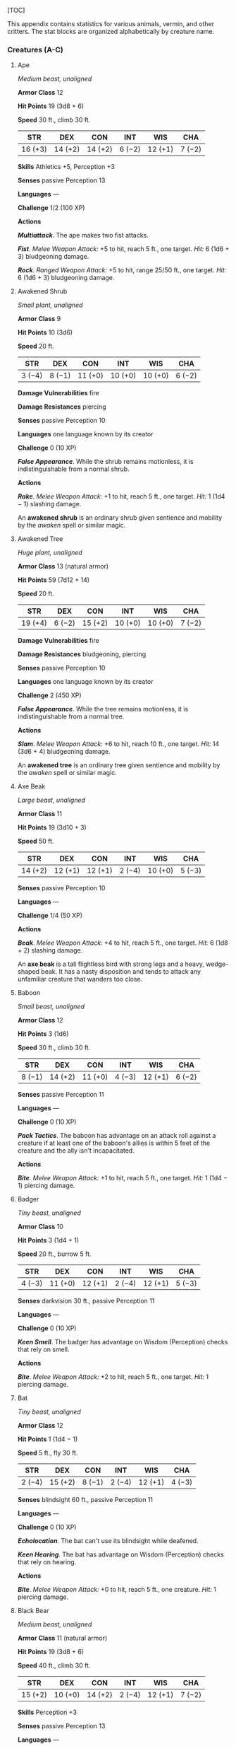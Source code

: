 [TOC]

This appendix contains statistics for various animals, vermin, and other
critters. The stat blocks are organized alphabetically by creature name.

*** Creatures (A-C)

**** Ape

/Medium beast, unaligned/

*Armor Class* 12

*Hit Points* 19 (3d8 + 6)

*Speed* 30 ft., climb 30 ft.

| STR       | DEX       | CON       | INT      | WIS       | CHA      |
|-----------+-----------+-----------+----------+-----------+----------|
| 16 (+3)   | 14 (+2)   | 14 (+2)   | 6 (−2)   | 12 (+1)   | 7 (−2)   |

*Skills* Athletics +5, Perception +3

*Senses* passive Perception 13

*Languages* ---

*Challenge* 1/2 (100 XP)

*Actions*

*/Multiattack/*. The ape makes two fist attacks.

*/Fist/*. /Melee Weapon Attack:/ +5 to hit, reach 5 ft., one target.
/Hit:/ 6 (1d6 + 3) bludgeoning damage.

*/Rock/*. /Ranged Weapon Attack:/ +5 to hit, range 25/50 ft., one
target. /Hit:/ 6 (1d6 + 3) bludgeoning damage.

**** Awakened Shrub

/Small plant, unaligned/

*Armor Class* 9

*Hit Points* 10 (3d6)

*Speed* 20 ft.

| STR      | DEX      | CON       | INT       | WIS       | CHA      |
|----------+----------+-----------+-----------+-----------+----------|
| 3 (−4)   | 8 (−1)   | 11 (+0)   | 10 (+0)   | 10 (+0)   | 6 (−2)   |

*Damage Vulnerabilities* fire

*Damage Resistances* piercing

*Senses* passive Perception 10

*Languages* one language known by its creator

*Challenge* 0 (10 XP)

*/False Appearance/*. While the shrub remains motionless, it is
indistinguishable from a normal shrub.

*Actions*

*/Rake/*. /Melee Weapon Attack:/ +1 to hit, reach 5 ft., one target.
/Hit:/ 1 (1d4 − 1) slashing damage.

An *awakened shrub* is an ordinary shrub given sentience and mobility by
the /awaken/ spell or similar magic.

**** Awakened Tree

/Huge plant, unaligned/

*Armor Class* 13 (natural armor)

*Hit Points* 59 (7d12 + 14)

*Speed* 20 ft.

| STR       | DEX      | CON       | INT       | WIS       | CHA      |
|-----------+----------+-----------+-----------+-----------+----------|
| 19 (+4)   | 6 (−2)   | 15 (+2)   | 10 (+0)   | 10 (+0)   | 7 (−2)   |

*Damage Vulnerabilities* fire

*Damage Resistances* bludgeoning, piercing

*Senses* passive Perception 10

*Languages* one language known by its creator

*Challenge* 2 (450 XP)

*/False Appearance/*. While the tree remains motionless, it is
indistinguishable from a normal tree.

*Actions*

*/Slam/*. /Melee Weapon Attack:/ +6 to hit, reach 10 ft., one target.
/Hit:/ 14 (3d6 + 4) bludgeoning damage.

An *awakened tree* is an ordinary tree given sentience and mobility by
the /awaken/ spell or similar magic.

**** Axe Beak

/Large beast, unaligned/

*Armor Class* 11

*Hit Points* 19 (3d10 + 3)

*Speed* 50 ft.

| STR       | DEX       | CON       | INT      | WIS       | CHA      |
|-----------+-----------+-----------+----------+-----------+----------|
| 14 (+2)   | 12 (+1)   | 12 (+1)   | 2 (−4)   | 10 (+0)   | 5 (−3)   |

*Senses* passive Perception 10

*Languages* ---

*Challenge* 1/4 (50 XP)

*Actions*

*/Beak/*. /Melee Weapon Attack:/ +4 to hit, reach 5 ft., one target.
/Hit:/ 6 (1d8 + 2) slashing damage.

An *axe beak* is a tall flightless bird with strong legs and a heavy,
wedge-shaped beak. It has a nasty disposition and tends to attack any
unfamiliar creature that wanders too close.

**** Baboon

/Small beast, unaligned/

*Armor Class* 12

*Hit Points* 3 (1d6)

*Speed* 30 ft., climb 30 ft.

| STR      | DEX       | CON       | INT      | WIS       | CHA      |
|----------+-----------+-----------+----------+-----------+----------|
| 8 (−1)   | 14 (+2)   | 11 (+0)   | 4 (−3)   | 12 (+1)   | 6 (−2)   |

*Senses* passive Perception 11

*Languages* ---

*Challenge* 0 (10 XP)

*/Pack Tactics/*. The baboon has advantage on an attack roll against a
creature if at least one of the baboon's allies is within 5 feet of the
creature and the ally isn't incapacitated.

*Actions*

*/Bite/*. /Melee Weapon Attack:/ +1 to hit, reach 5 ft., one target.
/Hit:/ 1 (1d4 − 1) piercing damage.

**** Badger

/Tiny beast, unaligned/

*Armor Class* 10

*Hit Points* 3 (1d4 + 1)

*Speed* 20 ft., burrow 5 ft.

| STR      | DEX       | CON       | INT      | WIS       | CHA      |
|----------+-----------+-----------+----------+-----------+----------|
| 4 (−3)   | 11 (+0)   | 12 (+1)   | 2 (−4)   | 12 (+1)   | 5 (−3)   |

*Senses* darkvision 30 ft., passive Perception 11

*Languages* ---

*Challenge* 0 (10 XP)

*/Keen Smell/*. The badger has advantage on Wisdom (Perception) checks
that rely on smell.

*Actions*

*/Bite/*. /Melee Weapon Attack:/ +2 to hit, reach 5 ft., one target.
/Hit:/ 1 piercing damage.

**** Bat

/Tiny beast, unaligned/

*Armor Class* 12

*Hit Points* 1 (1d4 − 1)

*Speed* 5 ft., fly 30 ft.

| STR      | DEX       | CON      | INT      | WIS       | CHA      |
|----------+-----------+----------+----------+-----------+----------|
| 2 (−4)   | 15 (+2)   | 8 (−1)   | 2 (−4)   | 12 (+1)   | 4 (−3)   |

*Senses* blindsight 60 ft., passive Perception 11

*Languages* ---

*Challenge* 0 (10 XP)

*/Echolocation/*. The bat can't use its blindsight while deafened.

*/Keen Hearing/*. The bat has advantage on Wisdom (Perception) checks
that rely on hearing.

*Actions*

*/Bite/*. /Melee Weapon Attack:/ +0 to hit, reach 5 ft., one creature.
/Hit:/ 1 piercing damage.

**** Black Bear

/Medium beast, unaligned/

*Armor Class* 11 (natural armor)

*Hit Points* 19 (3d8 + 6)

*Speed* 40 ft., climb 30 ft.

| STR       | DEX       | CON       | INT      | WIS       | CHA      |
|-----------+-----------+-----------+----------+-----------+----------|
| 15 (+2)   | 10 (+0)   | 14 (+2)   | 2 (−4)   | 12 (+1)   | 7 (−2)   |

*Skills* Perception +3

*Senses* passive Perception 13

*Languages* ---

*Challenge* 1/2 (100 XP)

*/Keen Smell/*. The bear has advantage on Wisdom (Perception) checks
that rely on smell.

*Actions*

*/Multiattack/*. The bear makes two attacks: one with its bite and one
with its claws.

*/Bite/*. /Melee Weapon Attack:/ +3 to hit, reach 5 ft., one target.
/Hit:/ 5 (1d6 + 2) piercing damage.

*/Claws/*. /Melee Weapon Attack:/ +3 to hit, reach 5 ft., one target.
/Hit:/ 7 (2d4 + 2) slashing damage.

**** Blink Dog

/Medium fey, lawful good/

*Armor Class* 13

*Hit Points* 22 (4d8 + 4)

*Speed* 40 ft.

| STR       | DEX       | CON       | INT       | WIS       | CHA       |
|-----------+-----------+-----------+-----------+-----------+-----------|
| 12 (+1)   | 17 (+3)   | 12 (+1)   | 10 (+0)   | 13 (+1)   | 11 (+0)   |

*Skills* Perception +3, Stealth +5

*Senses* passive Perception 13

*Languages* Blink Dog, understands Sylvan but can't speak it

*Challenge* 1/4 (50 XP)

*/Keen Hearing and Smell/*. The dog has advantage on Wisdom (Perception)
checks that rely on hearing or smell.

*Actions*

*/Bite/*. /Melee Weapon Attack:/ +3 to hit, reach 5 ft., one target.
/Hit:/ 4 (1d6 + 1) piercing damage.

*/Teleport (Recharge 4--6)/*. The dog magically teleports, along with
any equipment it is wearing or carrying, up to 40 feet to an unoccupied
space it can see. Before or after teleporting, the dog can make one bite
attack.

A *blink dog* takes its name from its ability to blink in and out of
existence, a talent it uses to aid its attacks and to avoid harm. Blink
dogs harbor a long- standing hatred for displacer beasts and attack them
on sight.

**** Blood Hawk

/Small beast, unaligned/

*Armor Class* 12

*Hit Points* 7 (2d6)

*Speed* 10 ft., fly 60 ft.

| STR      | DEX       | CON       | INT      | WIS       | CHA      |
|----------+-----------+-----------+----------+-----------+----------|
| 6 (−2)   | 14 (+2)   | 10 (+0)   | 3 (−4)   | 14 (+2)   | 5 (−3)   |

*Skills* Perception +4

*Senses* passive Perception 14

*Languages* ---

*Challenge* 1/8 (25 XP)

*/Keen Sight/*. The hawk has advantage on Wisdom (Perception) checks
that rely on sight.

*/Pack Tactics/*. The hawk has advantage on an attack roll against a
creature if at least one of the hawk's allies is within 5 feet of the
creature and the ally isn't incapacitated.

*Actions*

*/Beak/*. /Melee Weapon Attack:/ +4 to hit, reach 5 ft., one target.
/Hit:/ 4 (1d4 + 2) piercing damage.

Taking its name from its crimson feathers and aggressive nature, the
*blood hawk* fearlessly attacks almost any animal, stabbing it with its
daggerlike beak. Blood hawks flock together in large numbers, attacking
as a pack to take down prey.

**** Boar

/Medium beast, unaligned/

*Armor Class* 11 (natural armor)

*Hit Points* 11 (2d8 + 2)

*Speed* 40 ft.

| STR       | DEX       | CON       | INT      | WIS      | CHA      |
|-----------+-----------+-----------+----------+----------+----------|
| 13 (+1)   | 11 (+0)   | 12 (+1)   | 2 (−4)   | 9 (−1)   | 5 (−3)   |

*Senses* passive Perception 9

*Languages* ---

*Challenge* 1/4 (50 XP)

*/Charge/*. If the boar moves at least 20 feet straight toward a target
and then hits it with a tusk attack on the same turn, the target takes
an extra 3 (1d6) slashing damage. If the target is a creature, it must
succeed on a DC 11 Strength saving throw or be knocked prone.

*/Relentless (Recharges after a Short or Long Rest)/*. If the boar takes
7 damage or less that would reduce it to 0 hit points, it is reduced to
1 hit point instead.

*Actions*

*/Tusk/*. /Melee Weapon Attack:/ +3 to hit, reach 5 ft., one target.
/Hit:/ 4 (1d6 + 1) slashing damage.

**** Brown Bear

/Large beast, unaligned/

*Armor Class* 11 (natural armor)

*Hit Points* 34 (4d10 + 12)

*Speed* 40 ft., climb 30 ft.

| STR       | DEX       | CON       | INT      | WIS       | CHA      |
|-----------+-----------+-----------+----------+-----------+----------|
| 19 (+4)   | 10 (+0)   | 16 (+3)   | 2 (−4)   | 13 (+1)   | 7 (−2)   |

*Skills* Perception +3

*Senses* passive Perception 13

*Languages* ---

*Challenge* 1 (200 XP)

*/Keen Smell/*. The bear has advantage on Wisdom (Perception) checks
that rely on smell.

*Actions*

*/Multiattack/*. The bear makes two attacks: one with its bite and one
with its claws.

*/Bite/*. /Melee Weapon Attack:/ +5 to hit, reach 5 ft., one target.
/Hit:/ 8 (1d8 + 4) piercing damage.

*/Claws/*. /Melee Weapon Attack:/ +5 to hit, reach 5 ft., one target.
/Hit:/ 11 (2d6 + 4) slashing damage.

**** Camel

/Large beast, unaligned/

*Armor Class* 9

*Hit Points* 15 (2d10 + 4)

*Speed* 50 ft.

| STR       | DEX      | CON       | INT      | WIS      | CHA      |
|-----------+----------+-----------+----------+----------+----------|
| 16 (+3)   | 8 (−1)   | 14 (+2)   | 2 (−4)   | 8 (−1)   | 5 (−3)   |

*Senses* passive Perception 9

*Languages* ---

*Challenge* 1/8 (25 XP)

*Actions*

*/Bite/*. /Melee Weapon Attack:/ +5 to hit, reach 5 ft., one target.
/Hit:/ 2 (1d4) bludgeoning damage.

**** Cat

/Tiny beast, unaligned/

*Armor Class* 12

*Hit Points* 2 (1d4)

*Speed* 40 ft., climb 30 ft.

| STR      | DEX       | CON       | INT      | WIS       | CHA      |
|----------+-----------+-----------+----------+-----------+----------|
| 3 (−4)   | 15 (+2)   | 10 (+0)   | 3 (−4)   | 12 (+1)   | 7 (−2)   |

*Skills* Perception +3, Stealth +4

*Senses* passive Perception 13

*Languages* ---

*Challenge* 0 (10 XP)

*/Keen Smell/*. The cat has advantage on Wisdom (Perception) checks that
rely on smell.

*Actions*

*/Claws/*. /Melee Weapon Attack:/ +0 to hit, reach 5 ft., one target.
/Hit:/ 1 slashing damage.

**** Constrictor Snake

/Large beast, unaligned/

*Armor Class* 12

*Hit Points* 13 (2d10 + 2)

*Speed* 30 ft., swim 30 ft.

| STR       | DEX       | CON       | INT      | WIS       | CHA      |
|-----------+-----------+-----------+----------+-----------+----------|
| 15 (+2)   | 14 (+2)   | 12 (+1)   | 1 (−5)   | 10 (+0)   | 3 (−4)   |

*Senses* blindsight 10 ft., passive Perception 10

*Languages* ---

*Challenge* 1/4 (50 XP)

*Actions*

*/Bite/*. /Melee Weapon Attack:/ +4 to hit, reach 5 ft., one creature.
/Hit:/ 5 (1d6 + 2) piercing damage.

*/Constrict/*. /Melee Weapon Attack:/ +4 to hit, reach 5 ft., one
creature. /Hit:/ 6 (1d8 + 2) bludgeoning damage, and the target is
grappled (escape DC 14). Until this grapple ends, the creature is
restrained, and the snake can't constrict another target.

**** Crab

/Tiny beast, unaligned/

*Armor Class* 11 (natural armor)

*Hit Points* 2 (1d4)

*Speed* 20 ft., swim 20 ft.

| STR      | DEX       | CON       | INT      | WIS      | CHA      |
|----------+-----------+-----------+----------+----------+----------|
| 2 (−4)   | 11 (+0)   | 10 (+0)   | 1 (−5)   | 8 (−1)   | 2 (−4)   |

*Skills* Stealth +2

*Senses* blindsight 30 ft., passive Perception 9

*Languages* ---

*Challenge* 0 (10 XP)

*/Amphibious/*. The crab can breathe air and water.

*Actions*

*/Claw/*. /Melee Weapon Attack:/ +0 to hit, reach 5 ft., one target.
/Hit:/ 1 bludgeoning damage.

**** Crocodile

/Large beast, unaligned/

*Armor Class* 12 (natural armor)

*Hit Points* 19 (3d10 + 3)

*Speed* 20 ft., swim 30 ft.

| STR       | DEX       | CON       | INT      | WIS       | CHA      |
|-----------+-----------+-----------+----------+-----------+----------|
| 15 (+2)   | 10 (+0)   | 13 (+1)   | 2 (−4)   | 10 (+0)   | 5 (−3)   |

*Skills* Stealth +2

*Senses* passive Perception 10

*Languages* ---

*Challenge* 1/2 (100 XP)

*/Hold Breath/*. The crocodile can hold its breath for 15 minutes.

*Actions*

*/Bite/*. /Melee Weapon Attack:/ +4 to hit, reach 5 ft., one creature.
/Hit:/ 7 (1d10 + 2) piercing damage, and the target is grappled (escape
DC 12). Until this grapple ends, the target is restrained, and the
crocodile can't bite another target.

*** Creatures (D-F)

**** Death Dog

/Medium monstrosity, neutral evil/

*Armor Class* 12

*Hit Points* 39 (6d8 + 12)

*Speed* 40 ft.

| STR       | DEX       | CON       | INT      | WIS       | CHA      |
|-----------+-----------+-----------+----------+-----------+----------|
| 15 (+2)   | 14 (+2)   | 14 (+2)   | 3 (−4)   | 13 (+1)   | 6 (−2)   |

*Skills* Perception +5, Stealth +4

*Senses* darkvision 120 ft., passive Perception 15

*Languages* ---

*Challenge* 1 (200 XP)

*/Two-Headed/*. The dog has advantage on Wisdom (Perception) checks and
on saving throws against being blinded, charmed, deafened, frightened,
stunned, or knocked unconscious.

*Actions*

*/Multiattack/*. The dog makes two bite attacks.

*/Bite/*. /Melee Weapon Attack:/ +4 to hit, reach 5 ft., one target.
/Hit:/ 5 (1d6 + 2) piercing damage. If the target is a creature, it must
succeed on a DC 12 Constitution saving throw against disease or become
poisoned until the disease is cured. Every 24 hours that elapse, the
creature must repeat the saving throw, reducing its hit point maximum by
5 (1d10) on a failure. This reduction lasts until the disease is cured.
The creature dies if the disease reduces its hit point maximum to 0.

A *death dog* is an ugly two-headed hound that roams plains, and
deserts. Hate burns in a death dog's heart, and a taste for humanoid
flesh drives it to attack travelers and explorers. Death dog saliva
carries a foul disease that causes a victim's flesh to slowly rot off
the bone.

**** Deer

/Medium beast, unaligned/

*Armor Class* 13

*Hit Points* 4 (1d8)

*Speed* 50 ft.

| STR       | DEX       | CON       | INT      | WIS       | CHA      |
|-----------+-----------+-----------+----------+-----------+----------|
| 11 (+0)   | 16 (+3)   | 11 (+0)   | 2 (−4)   | 14 (+2)   | 5 (−3)   |

*Senses* passive Perception 12

*Languages* ---

*Challenge* 0 (10 XP)

*Actions*

*/Bite/*. /Melee Weapon Attack:/ +2 to hit, reach 5 ft., one target.
/Hit:/ 2 (1d4) piercing damage.

**** Dire Wolf

/Large beast, unaligned/

*Armor Class* 14 (natural armor)

*Hit Points* 37 (5d10 + 10)

*Speed* 50 ft.

| STR       | DEX       | CON       | INT      | WIS       | CHA      |
|-----------+-----------+-----------+----------+-----------+----------|
| 17 (+3)   | 15 (+2)   | 15 (+2)   | 3 (−4)   | 12 (+1)   | 7 (−2)   |

*Skills* Perception +3, Stealth +4

*Senses* passive Perception 13

*Languages* ---

*Challenge* 1 (200 XP)

*/Keen Hearing and Smell/*. The wolf has advantage on Wisdom
(Perception) checks that rely on hearing or smell.

*/Pack Tactics/*. The wolf has advantage on an attack roll against a
creature if at least one of the wolf's allies is within 5 feet of the
creature and the ally isn't incapacitated.

*Actions*

*/Bite/*. /Melee Weapon Attack:/ +5 to hit, reach 5 ft., one target.
/Hit:/ 10 (2d6 + 3) piercing damage. If the target is a creature, it
must succeed on a DC 13 Strength saving throw or be knocked prone.

**** Draft Horse

/Large beast, unaligned/

*Armor Class* 10

*Hit Points* 19 (3d10 + 3)

*Speed* 40 ft.

| STR       | DEX       | CON       | INT      | WIS       | CHA      |
|-----------+-----------+-----------+----------+-----------+----------|
| 18 (+4)   | 10 (+0)   | 12 (+1)   | 2 (−4)   | 11 (+0)   | 7 (−2)   |

*Senses* passive Perception 10

*Languages* ---

*Challenge* 1/4 (50 XP)

*Actions*

*/Hooves/*. /Melee Weapon Attack:/ +6 to hit, reach 5 ft., one target.
/Hit:/ 9 (2d4 + 4) bludgeoning damage.

**** Eagle

/Small beast, unaligned/

*Armor Class* 12

*Hit Points* 3 (1d6)

*Speed* 10 ft., fly 60 ft.

| STR      | DEX       | CON       | INT      | WIS       | CHA      |
|----------+-----------+-----------+----------+-----------+----------|
| 6 (−2)   | 15 (+2)   | 10 (+0)   | 2 (−4)   | 14 (+2)   | 7 (−2)   |

*Skills* Perception +4

*Senses* passive Perception 14

*Languages* ---

*Challenge* 0 (10 XP)

*/Keen Sight/*. The eagle has advantage on Wisdom (Perception) checks
that rely on sight.

*Actions*

*/Talons/*. /Melee Weapon Attack:/ +4 to hit, reach 5 ft., one target.
/Hit:/ 4 (1d4 + 2) slashing damage.

**** Elephant

/Huge beast, unaligned/

*Armor Class* 12 (natural armor)

*Hit Points* 76 (8d12 + 24)

*Speed* 40 ft.

| STR       | DEX      | CON       | INT      | WIS       | CHA      |
|-----------+----------+-----------+----------+-----------+----------|
| 22 (+6)   | 9 (−1)   | 17 (+3)   | 3 (−4)   | 11 (+0)   | 6 (−2)   |

*Senses* passive Perception 10

*Languages* ---

*Challenge* 4 (1,100 XP)

*/Trampling Charge/*. If the elephant moves at least 20 feet straight
toward a creature and then hits it with a gore attack on the same turn,
that target must succeed on a DC 12 Strength saving throw or be knocked
prone. If the target is prone, the elephant can make one stomp attack
against it as a bonus action.

*Actions*

*/Gore/*. /Melee Weapon Attack:/ +8 to hit, reach 5 ft., one target.
/Hit:/ 19 (3d8 + 6) piercing damage.

*/Stomp/*. /Melee Weapon Attack:/ +8 to hit, reach 5 ft., one prone
creature. /Hit:/ 22 (3d10 + 6) bludgeoning damage.

**** Elk

/Large beast, unaligned/

*Armor Class* 10

*Hit Points* 13 (2d10 + 2)

*Speed* 50 ft.

| STR       | DEX       | CON       | INT      | WIS       | CHA      |
|-----------+-----------+-----------+----------+-----------+----------|
| 16 (+3)   | 10 (+0)   | 12 (+1)   | 2 (−4)   | 10 (+0)   | 6 (−2)   |

*Senses* passive Perception 10

*Languages* ---

*Challenge* 1/4 (50 XP)

*/Charge/*. If the elk moves at least 20 feet straight toward a target
and then hits it with a ram attack on the same turn, the target takes an
extra 7 (2d6) damage. If the target is a creature, it must succeed on a
DC 13 Strength saving throw or be knocked prone.

*Actions*

*/Ram/*. /Melee Weapon Attack:/ +5 to hit, reach 5 ft., one target.
/Hit:/ 6 (1d6 + 3) bludgeoning damage.

*/Hooves/*. /Melee Weapon Attack:/ +5 to hit, reach 5 ft., one prone
creature. /Hit:/ 8 (2d4 + 3) bludgeoning damage.

**** Flying Snake

/Tiny beast, unaligned/

*Armor Class* 14

*Hit Points* 5 (2d4)

*Speed* 30 ft., fly 60 ft., swim 30 ft

| STR      | DEX       | CON       | INT      | WIS       | CHA      |
|----------+-----------+-----------+----------+-----------+----------|
| 4 (−3)   | 18 (+4)   | 11 (+0)   | 2 (−4)   | 12 (+1)   | 5 (−3)   |

*Senses* blindsight 10 ft., passive Perception 11

*Languages* ---

*Challenge* 1/8 (25 XP)

*/Flyby/*. The snake doesn't provoke opportunity attacks when it flies
out of an enemy's reach.

*Actions*

*/Bite/*. /Melee Weapon Attack:/ +6 to hit, reach 5 ft., one target.
/Hit:/ 1 piercing damage plus 7 (3d4) poison damage.

A *flying snake* is a brightly colored, winged serpent found in remote
jungles. Tribespeople and cultists sometimes domesticate flying snakes
to serve as messengers that deliver scrolls wrapped in their coils.

**** Frog

/Tiny beast, unaligned/

*Armor Class* 11

*Hit Points* 1 (1d4 − 1)

*Speed* 20 ft., swim 20 ft.

| STR      | DEX       | CON      | INT      | WIS      | CHA      |
|----------+-----------+----------+----------+----------+----------|
| 1 (−5)   | 13 (+1)   | 8 (−1)   | 1 (−5)   | 8 (−1)   | 3 (−4)   |

*Skills* Perception +1, Stealth +3

*Senses* darkvision 30 ft., passive Perception 11

*Languages* ---

*Challenge* 0 (0 XP)

*/Amphibious/*. The frog can breathe air and water.

*/Standing Leap/*. The frog's long jump is up to 10 feet and its high
jump is up to 5 feet, with or without a running start.

A *frog* has no effective attacks. It feeds on small insects and
typically dwells near water, in trees, or underground. The frog's
statistics can also be used to represent a *toad*.

*** Creatures (G-I)

**** Giant Ape

/Huge beast, unaligned/

*Armor Class* 12

*Hit Points* 157 (15d12 + 60)

*Speed* 40 ft., climb 40 ft.

| STR       | DEX       | CON       | INT      | WIS       | CHA      |
|-----------+-----------+-----------+----------+-----------+----------|
| 23 (+6)   | 14 (+2)   | 18 (+4)   | 7 (−2)   | 12 (+1)   | 7 (−2)   |

*Skills* Athletics +9, Perception +4

*Senses* passive Perception 14

*Languages* ---

*Challenge* 7 (2,900 XP)

*Actions*

*/Multiattack/*. The ape makes two fist attacks.

*/Fist/*. /Melee Weapon Attack:/ +9 to hit, reach 10 ft., one target.
/Hit:/ 22 (3d10 + 6) bludgeoning damage.

*/Rock/*. /Ranged Weapon Attack:/ +9 to hit, range 50/100 ft., one
target. /Hit:/ 30 (7d6 + 6) bludgeoning damage.

**** Giant Badger

/Medium beast, unaligned/

*Armor Class* 10

*Hit Points* 13 (2d8 + 4)

*Speed* 30 ft., burrow 10 ft.

| STR       | DEX       | CON       | INT      | WIS       | CHA      |
|-----------+-----------+-----------+----------+-----------+----------|
| 13 (+1)   | 10 (+0)   | 15 (+2)   | 2 (−4)   | 12 (+1)   | 5 (−3)   |

*Senses* darkvision 30 ft., passive Perception 11

*Languages* ---

*Challenge* 1/4 (50 XP)

*/Keen Smell/*. The badger has advantage on Wisdom (Perception) checks
that rely on smell.

*Actions*

*/Multiattack/*. The badger makes two attacks: one with its bite and one
with its claws.

*/Bite/*. /Melee Weapon Attack:/ +3 to hit, reach 5 ft., one target.
/Hit:/ 4 (1d6 + 1) piercing damage.

*/Claws/*. /Melee Weapon Attack:/ +3 to hit, reach 5 ft., one target.
/Hit:/ 6 (2d4 + 1) slashing damage.

**** Giant Bat

/Large beast, unaligned/

*Armor Class* 13

*Hit Points* 22 (4d10)

*Speed* 10 ft., fly 60 ft.

| STR       | DEX       | CON       | INT      | WIS       | CHA      |
|-----------+-----------+-----------+----------+-----------+----------|
| 15 (+2)   | 16 (+3)   | 11 (+0)   | 2 (−4)   | 12 (+1)   | 6 (−2)   |

*Senses* blindsight 60 ft., passive Perception 11

*Languages* ---

*Challenge* 1/4 (50 XP)

*/Echolocation/*. The bat can't use its blindsight while deafened.

*/Keen Hearing/*. The bat has advantage on Wisdom (Perception) checks
that rely on hearing.

*Actions*

*/Bite/*. /Melee Weapon Attack:/ +4 to hit, reach 5 ft., one creature.
/Hit:/ 5 (1d6 + 2) piercing damage.

**** Giant Boar

/Large beast, unaligned/

*Armor Class* 12 (natural armor)

*Hit Points* 42 (5d10 + 15)

*Speed* 40 ft.

| STR       | DEX       | CON       | INT      | WIS      | CHA      |
|-----------+-----------+-----------+----------+----------+----------|
| 17 (+3)   | 10 (+0)   | 16 (+3)   | 2 (−4)   | 7 (−2)   | 5 (−3)   |

*Senses* passive Perception 8

*Languages* ---

*Challenge* 2 (450 XP)

*/Charge/*. If the boar moves at least 20 feet straight toward a target
and then hits it with a tusk attack on the same turn, the target takes
an extra 7 (2d6) slashing damage. If the target is a creature, it must
succeed on a DC 13 Strength saving throw or be knocked prone.

*/Relentless (Recharges after a Short or Long Rest)/*. If the boar takes
10 damage or less that would reduce it to 0 hit points, it is reduced to
1 hit point instead.

*Actions*

*/Tusk/*. /Melee Weapon Attack:/ +5 to hit, reach 5 ft., one target.
/Hit:/ 10 (2d6 + 3) slashing damage.

**** Giant Centipede

/Small beast, unaligned/

*Armor Class* 13 (natural armor)

*Hit Points* 4 (1d6 + 1)

*Speed* 30 ft., climb 30 ft.

| STR      | DEX       | CON       | INT      | WIS      | CHA      |
|----------+-----------+-----------+----------+----------+----------|
| 5 (−3)   | 14 (+2)   | 12 (+1)   | 1 (−5)   | 7 (−2)   | 3 (−4)   |

*Senses* blindsight 30 ft., passive Perception 8

*Languages* ---

*Challenge* 1/4 (50 XP)

*Actions*

*/Bite/*. /Melee Weapon Attack:/ +4 to hit, reach 5 ft., one creature.
/Hit:/ 4 (1d4 + 2) piercing damage, and the target must succeed on a DC
11 Constitution saving throw or take 10 (3d6) poison damage. If the
poison damage reduces the target to 0 hit points, the target is stable
but poisoned for 1 hour, even after regaining hit points, and is
paralyzed while poisoned in this way.

**** Giant Constrictor Snake

/Huge beast, unaligned/

*Armor Class* 12

*Hit Points* 60 (8d12 + 8)

*Speed* 30 ft., swim 30 ft.

| STR       | DEX       | CON       | INT      | WIS       | CHA      |
|-----------+-----------+-----------+----------+-----------+----------|
| 19 (+4)   | 14 (+2)   | 12 (+1)   | 1 (−5)   | 10 (+0)   | 3 (−4)   |

*Skills* Stealth +5

*Skills* Perception +2

*Senses* blindsight 10 ft., passive Perception 12

*Languages* ---

*Challenge* 2 (450 XP)

*Actions*

*/Bite/*. /Melee Weapon Attack:/ +6 to hit, reach 10 ft., one creature.
/Hit:/ 11 (2d6 + 4) piercing damage.

*/Constrict/*. /Melee Weapon Attack:/ +6 to hit, reach 5 ft., one
creature. /Hit:/ 13 (2d8 + 4) bludgeoning damage, and the target is
grappled (escape DC 16). Until this grapple ends, the creature is
restrained, and the snake can't constrict another target.

**** Giant Crab

/Medium beast, unaligned/

*Armor Class* 15 (natural armor)

*Hit Points* 13 (3d8)

*Speed* 30 ft., swim 30 ft.

| STR       | DEX       | CON       | INT      | WIS      | CHA      |
|-----------+-----------+-----------+----------+----------+----------|
| 13 (+1)   | 15 (+2)   | 11 (+0)   | 1 (−5)   | 9 (−1)   | 3 (−4)   |

*Skills* Stealth +4

*Senses* blindsight 30 ft., passive Perception 9

*Languages* ---

*Challenge* 1/8 (25 XP)

*/Amphibious/*. The crab can breathe air and water.

*Actions*

*/Claw/*. /Melee Weapon Attack:/ +3 to hit, reach 5 ft., one target.
/Hit:/ 4 (1d6 + 1) bludgeoning damage, and the target is grappled
(escape DC 11). The crab has two claws, each of which can grapple only
one target.

**** Giant Crocodile

/Huge beast, unaligned/

*Armor Class* 14 (natural armor)

*Hit Points* 85 (9d12 + 27)

*Speed* 30 ft., swim 50 ft.

| STR       | DEX      | CON       | INT      | WIS       | CHA      |
|-----------+----------+-----------+----------+-----------+----------|
| 21 (+5)   | 9 (−1)   | 17 (+3)   | 2 (−4)   | 10 (+0)   | 7 (−2)   |

*Senses* passive Perception 10

*Languages* ---

*Challenge* 5 (1,800 XP)

*/Hold Breath/*. The crocodile can hold its breath for 30 minutes.

*Actions*

*/Multiattack/*. The crocodile makes two attacks: one with its bite and
one with its tail.

*/Bite/*. /Melee Weapon Attack:/ +8 to hit, reach 5 ft., one target.
/Hit:/ 21 (3d10 + 5) piercing damage, and the target is grappled (escape
DC 16). Until this grapple ends, the target is restrained, and the
crocodile can't bite another target.

*/Tail/*. /Melee Weapon Attack:/ +8 to hit, reach 10 ft., one target not
grappled by the crocodile. /Hit:/ 14 (2d8 + 5) bludgeoning damage. If
the target is a creature, it must succeed on a DC 16 Strength saving
throw or be knocked prone.

**** Giant Eagle

/Large beast, neutral good/

*Armor Class* 13

*Hit Points* 26 (4d10 + 4)

*Speed* 10 ft., fly 80 ft.

| STR       | DEX       | CON       | INT      | WIS       | CHA       |
|-----------+-----------+-----------+----------+-----------+-----------|
| 16 (+3)   | 17 (+3)   | 13 (+1)   | 8 (−1)   | 14 (+2)   | 10 (+0)   |

*Skills* Perception +4

*Senses* passive Perception 14

*Languages* Giant Eagle, understands Common and Auran but can't speak
them

*Challenge* 1 (200 XP)

*/Keen Sight/*. The eagle has advantage on Wisdom (Perception) checks
that rely on sight.

*Actions*

*/Multiattack/*. The eagle makes two attacks: one with its beak and one
with its talons.

*/Beak/*. /Melee Weapon Attack:/ +5 to hit, reach 5 ft., one target.
/Hit:/ 6 (1d6 + 3) piercing damage.

*/Talons/*. /Melee Weapon Attack:/ +5 to hit, reach 5 ft., one target.
/Hit:/ 10 (2d6 + 3) slashing damage.

A *giant eagle* is a noble creature that speaks its own language and
understands speech in the Common tongue. A mated pair of giant eagles
typically has up to four eggs or young in their nest (treat the young as
normal eagles).

**** Giant Elk

/Huge beast, unaligned/

*Armor Class* 14 (natural armor)

*Hit Points* 42 (5d12 + 10)

*Speed* 60 ft.

| STR       | DEX       | CON       | INT      | WIS       | CHA       |
|-----------+-----------+-----------+----------+-----------+-----------|
| 19 (+4)   | 16 (+3)   | 14 (+2)   | 7 (−2)   | 14 (+2)   | 10 (+0)   |

*Skills* Perception +4

*Senses* passive Perception 14

*Languages* Giant Elk, understands Common, Elvish, and Sylvan but can't
speak them

*Challenge* 2 (450 XP)

*/Charge/*. If the elk moves at least 20 feet straight toward a target
and then hits it with a ram attack on the same turn, the target takes an
extra 7 (2d6) damage. If the target is a creature, it must succeed on a
DC 14 Strength saving throw or be knocked prone.

*Actions*

*/Ram/*. /Melee Weapon Attack:/ +6 to hit, reach 10 ft., one target.
/Hit:/ 11 (2d6 + 4) bludgeoning damage.

*/Hooves/*. /Melee Weapon Attack:/ +6 to hit, reach 5 ft., one prone
creature. /Hit:/ 22 (4d8 + 4) bludgeoning damage.

The majestic *giant elk* is rare to the point that its appearance is
often taken as a foreshadowing of an important event, such as the birth
of a king. Legends tell of gods that take the form of giant elk when
visiting the Material Plane. Many cultures therefore believe that to
hunt these creatures is to invite divine wrath.

**** Giant Fire Beetle

/Small beast, unaligned/

*Armor Class* 13 (natural armor)

*Hit Points* 4 (1d6 + 1)

*Speed* 30 ft.

| STR      | DEX       | CON       | INT      | WIS      | CHA      |
|----------+-----------+-----------+----------+----------+----------|
| 8 (−1)   | 10 (+0)   | 12 (+1)   | 1 (−5)   | 7 (−2)   | 3 (−4)   |

*Senses* blindsight 30 ft., passive Perception 8

*Languages* ---

*Challenge* 0 (10 XP)

*/Illumination/*. The beetle sheds bright light in a 10-foot radius and
dim light for an additional 10 feet.

*Actions*

*/Bite/*. /Melee Weapon Attack:/ +1 to hit, reach 5 ft., one target.
/Hit:/ 2 (1d6 − 1) slashing damage.

A *giant fire beetle* is a nocturnal creature that takes its name from a
pair of glowing glands that give off light. Miners and adventurers prize
these creatures, for a giant fire beetle's glands continue to shed light
for 1d6 days after the beetle dies. Giant fire beetles are most commonly
found underground and in dark forests.

**** Giant Frog

/Medium beast, unaligned/

*Armor Class* 11

*Hit Points* 18 (4d8)

*Speed* 30 ft., swim 30 ft.

| STR       | DEX       | CON       | INT      | WIS       | CHA      |
|-----------+-----------+-----------+----------+-----------+----------|
| 12 (+1)   | 13 (+1)   | 11 (+0)   | 2 (−4)   | 10 (+0)   | 3 (−4)   |

*Skills* Perception +2, Stealth +3

*Senses* darkvision 30 ft., passive Perception 12

*Languages* ---

*Challenge* 1/4 (50 XP)

*/Amphibious/*. The frog can breathe air and water.

*/Standing Leap/*. The frog's long jump is up to 20 feet and its high
jump is up to 10 feet, with or without a running start.

*Actions*

*/Bite/*. /Melee Weapon Attack:/ +3 to hit, reach 5 ft., one target.
/Hit:/ 4 (1d6 + 1) piercing damage, and the target is grappled (escape
DC 11). Until this grapple ends, the target is restrained, and the frog
can't bite another target.

*/Swallow/*. The frog makes one bite attack against a Small or smaller
target it is grappling. If the attack hits, the target is swallowed, and
the grapple ends. The swallowed target is blinded and restrained, it has
total cover against attacks and other effects outside the frog, and it
takes 5 (2d4) acid damage at the start of each of the frog's turns. The
frog can have only one target swallowed at a time.

If the frog dies, a swallowed creature is no longer restrained by it and
can escape from the corpse using 5 feet of movement, exiting prone.

**** Giant Goat

/Large beast, unaligned/

*Armor Class* 11 (natural armor)

*Hit Points* 19 (3d10 + 3)

*Speed* 40 ft.

| STR       | DEX       | CON       | INT      | WIS       | CHA      |
|-----------+-----------+-----------+----------+-----------+----------|
| 17 (+3)   | 11 (+0)   | 12 (+1)   | 3 (−4)   | 12 (+1)   | 6 (−2)   |

*Senses* passive Perception 11

*Languages* ---

*Challenge* 1/2 (100 XP)

*/Charge/*. If the goat moves at least 20 feet straight toward a target
and then hits it with a ram attack on the same turn, the target takes an
extra 5 (2d4) bludgeoning damage. If the target is a creature, it must
succeed on a DC 13 Strength saving throw or be knocked prone.

*/Sure-Footed/*. The goat has advantage on Strength and Dexterity saving
throws made against effects that would knock it prone.

*Actions*

*/Ram/*. /Melee Weapon Attack:/ +5 to hit, reach 5 ft., one target.
/Hit:/ 8 (2d4 + 3) bludgeoning damage.

**** Giant Hyena

/Large beast, unaligned/

*Armor Class* 12

*Hit Points* 45 (6d10 + 12)

*Speed* 50 ft.

| STR       | DEX       | CON       | INT      | WIS       | CHA      |
|-----------+-----------+-----------+----------+-----------+----------|
| 16 (+3)   | 14 (+2)   | 14 (+2)   | 2 (−4)   | 12 (+1)   | 7 (−2)   |

*Skills* Perception +3

*Senses* passive Perception 13

*Languages* ---

*Challenge* 1 (200 XP)

*/Rampage/*. When the hyena reduces a creature to 0 hit points with a
melee attack on its turn, the hyena can take a bonus action to move up
to half its speed and make a bite attack.

*Actions*

*/Bite/*. /Melee Weapon Attack:/ +5 to hit, reach 5 ft., one target.
/Hit:/ 10 (2d6 + 3) piercing damage.

**** Giant Lizard

/Large beast, unaligned/

*Armor Class* 12 (natural armor)

*Hit Points* 19 (3d10 + 3)

*Speed* 30 ft., climb 30 ft.

| STR       | DEX       | CON       | INT      | WIS       | CHA      |
|-----------+-----------+-----------+----------+-----------+----------|
| 15 (+2)   | 12 (+1)   | 13 (+1)   | 2 (−4)   | 10 (+0)   | 5 (−3)   |

*Senses* darkvision 30 ft., passive Perception 10

*Languages* ---

*Challenge* 1/4 (50 XP)

*Actions*

*/Bite/*. /Melee Weapon Attack:/ +4 to hit, reach 5 ft., one target.
/Hit:/ 6 (1d8 + 2) piercing damage.

A *giant lizard* can be ridden or used as a draft animal. Lizardfolk
also keep them as pets, and subterranean giant lizards are used as
mounts and pack animals by drow, duergar, and others.

**** Giant Octopus

/Large beast, unaligned/

*Armor Class* 11

*Hit Points* 52 (8d10 + 8)

*Speed* 10 ft., swim 60 ft.

| STR       | DEX       | CON       | INT      | WIS       | CHA      |
|-----------+-----------+-----------+----------+-----------+----------|
| 17 (+3)   | 13 (+1)   | 13 (+1)   | 4 (−3)   | 10 (+0)   | 4 (−3)   |

*Skills* Perception +4, Stealth +5

*Senses* darkvision 60 ft., passive Perception 14

*Languages* ---

*Challenge* 1 (200 XP)

*/Hold Breath/*. While out of water, the octopus can hold its breath for
1 hour.

*/Underwater Camouflage/*. The octopus has advantage on Dexterity
(Stealth) checks made while underwater.

*/Water Breathing/*. The octopus can breathe only underwater.

*Actions*

*/Tentacles/*. /Melee Weapon Attack:/ +5 to hit, reach 15 ft., one
target. /Hit:/ 10 (2d6 + 3) bludgeoning damage. If the target is a
creature, it is grappled (escape DC 16). Until this grapple ends, the
target is restrained, and the octopus can't use its tentacles on another
target.

*/Ink Cloud (Recharges after a Short or Long Rest)/*. A 20- foot-radius
cloud of ink extends all around the octopus if it is underwater. The
area is heavily obscured for 1 minute, although a significant current
can disperse the ink. After releasing the ink, the octopus can use the
Dash action as a bonus action.

**** Giant Owl

/Large beast, neutral/

*Armor Class* 12

*Hit Points* 19 (3d10 + 3)

*Speed* 5 ft., fly 60 ft.

| STR       | DEX       | CON       | INT      | WIS       | CHA       |
|-----------+-----------+-----------+----------+-----------+-----------|
| 13 (+1)   | 15 (+2)   | 12 (+1)   | 8 (−1)   | 13 (+1)   | 10 (+0)   |

*Skills* Perception +5, Stealth +4

*Senses* darkvision 120 ft., passive Perception 15

*Languages* Giant Owl, understands Common, Elvish, and Sylvan but can't
speak them

*Challenge* 1/4 (50 XP)

*/Flyby/*. The owl doesn't provoke opportunity attacks when it flies out
of an enemy's reach.

*/Keen Hearing and Sight/*. The owl has advantage on Wisdom (Perception)
checks that rely on hearing or sight.

*Actions*

*/Talons/*. /Melee Weapon Attack:/ +3 to hit, reach 5 ft., one target.
/Hit:/ 8 (2d6 + 1) slashing damage.

*Giant owls* often befriend fey and other sylvan creatures and are
guardians of their woodland realms.

**** Giant Poisonous Snake

/Medium beast, unaligned/

*Armor Class* 14

*Hit Points* 11 (2d8 + 2)

*Speed* 30 ft., swim 30 ft.

| STR       | DEX       | CON       | INT      | WIS       | CHA      |
|-----------+-----------+-----------+----------+-----------+----------|
| 10 (+0)   | 18 (+4)   | 13 (+1)   | 2 (−4)   | 10 (+0)   | 3 (−4)   |

*Skills* Perception +2

*Senses* blindsight 10 ft., passive Perception 12

*Languages* ---

*Challenge* 1/4 (50 XP)

*Actions*

*/Bite/*. /Melee Weapon Attack:/ +6 to hit, reach 10 ft., one target.
/Hit:/ 6 (1d4 + 4) piercing damage, and the target must make a DC 11
Constitution saving throw, taking 10 (3d6) poison damage on a failed
save, or half as much damage on a successful one.

**** Giant Rat

/Small beast, unaligned/

*Armor Class* 12

*Hit Points* 7 (2d6)

*Speed* 30 ft.

| STR      | DEX       | CON       | INT      | WIS       | CHA      |
|----------+-----------+-----------+----------+-----------+----------|
| 7 (−2)   | 15 (+2)   | 11 (+0)   | 2 (−4)   | 10 (+0)   | 4 (−3)   |

*Senses* darkvision 60 ft., passive Perception 10

*Languages* ---

*Challenge* 1/8 (25 XP)

*/Keen Smell/*. The rat has advantage on Wisdom (Perception) checks that
rely on smell.

*/Pack Tactics/*. The rat has advantage on an attack roll against a
creature if at least one of the rat's allies is within 5 feet of the
creature and the ally isn't incapacitated.

*Actions*

*/Bite/*. /Melee Weapon Attack:/ +4 to hit, reach 5 ft., one target.
/Hit:/ 4 (1d4 + 2) piercing damage.

****** Variant: Diseased Giant Rats

Some giant rats carry vile diseases that they spread with their bites. A
diseased giant rat has a challenge rating of 1/8 (25 XP) and the
following action instead of its normal bite attack.

*/Bite/*. /Melee Weapon Attack:/ +4 to hit, reach 5 ft., one target.
/Hit:/ 4 (1d4 + 2) piercing damage. If the target is a creature, it must
succeed on a DC 10 Constitution saving throw or contract a disease.
Until the disease is cured, the target can't regain hit points except by
magical means, and the target's hit point maximum decreases by 3 (1d6)
every 24 hours. If the target's hit point maximum drops to 0 as a result
of this disease, the target dies.

**** Giant Scorpion

/Large beast, unaligned/

*Armor Class* 15 (natural armor)

*Hit Points* 52 (7d10 + 14)

*Speed* 40 ft.

| STR       | DEX       | CON       | INT      | WIS      | CHA      |
|-----------+-----------+-----------+----------+----------+----------|
| 15 (+2)   | 13 (+1)   | 15 (+2)   | 1 (−5)   | 9 (−1)   | 3 (−4)   |

*Senses* blindsight 60 ft., passive Perception 9

*Languages* ---

*Challenge* 3 (700 XP)

*Actions*

*/Multiattack/*. The scorpion makes three attacks: two with its claws
and one with its sting.

*/Claw/*. /Melee Weapon Attack:/ +4 to hit, reach 5 ft., one target.
/Hit:/ 6 (1d8 + 2) bludgeoning damage, and the target is grappled
(escape DC 12). The scorpion has two claws, each of which can grapple
only one target.

*/Sting/*. /Melee Weapon Attack:/ +4 to hit, reach 5 ft., one creature.
/Hit:/ 7 (1d10 + 2) piercing damage, and the target must make a DC 12
Constitution saving throw, taking 22 (4d10) poison damage on a failed
save, or half as much damage on a successful one.

**** Giant Sea Horse

/Large beast, unaligned/

*Armor Class* 13 (natural armor)

*Hit Points* 16 (3d10)

*Speed* 0 ft., swim 40 ft.

| STR       | DEX       | CON       | INT      | WIS       | CHA      |
|-----------+-----------+-----------+----------+-----------+----------|
| 12 (+1)   | 15 (+2)   | 11 (+0)   | 2 (−4)   | 12 (+1)   | 5 (−3)   |

*Senses* passive Perception 11

*Languages* ---

*Challenge* 1/2 (100 XP)

*/Charge/*. If the sea horse moves at least 20 feet straight toward a
target and then hits it with a ram attack on the same turn, the target
takes an extra 7 (2d6) bludgeoning damage. It the target is a creature,
it must succeed on a DC 11 Strength saving throw or be knocked prone.

*/Water Breathing/*. The sea horse can breathe only underwater.

*Actions*

*/Ram/*. /Melee Weapon Attack:/ +3 to hit, reach 5 ft., one target.
/Hit:/ 4 (1d6 + 1) bludgeoning damage.

Like their smaller kin, *giant sea horses* are shy, colorful fish with
elongated bodies and curled tails. Aquatic elves train them as mounts.

**** Giant Shark

/Huge beast, unaligned/

*Armor Class* 13 (natural armor)

*Hit Points* 126 (11d12 + 55)

*Speed* 0 ft., swim 50 ft.

| STR       | DEX       | CON       | INT      | WIS       | CHA      |
|-----------+-----------+-----------+----------+-----------+----------|
| 23 (+6)   | 11 (+0)   | 21 (+5)   | 1 (−5)   | 10 (+0)   | 5 (−3)   |

*Skills* Perception +3

*Senses* blindsight 60 ft., passive Perception 13

*Languages* ---

*Challenge* 5 (1,800 XP)

*/Blood Frenzy/*. The shark has advantage on melee attack rolls against
any creature that doesn't have all its hit points.

*/Water Breathing/*. The shark can breathe only underwater.

*Actions*

*/Bite/*. /Melee Weapon Attack:/ +9 to hit, reach 5 ft., one target.
/Hit:/ 22 (3d10 + 6) piercing damage.

A *giant shark* is 30 feet long and normally found in deep oceans.
Utterly fearless, it preys on anything that crosses its path, including
whales and ships.

**** Giant Spider

/Large beast, unaligned/

*Armor Class* 14 (natural armor)

*Hit Points* 26 (4d10 + 4)

*Speed* 30 ft., climb 30 ft.

| STR       | DEX       | CON       | INT      | WIS       | CHA      |
|-----------+-----------+-----------+----------+-----------+----------|
| 14 (+2)   | 16 (+3)   | 12 (+1)   | 2 (−4)   | 11 (+0)   | 4 (−3)   |

*Skills* Stealth +7

*Senses* blindsight 10 ft., darkvision 60 ft., passive Perception 10

*Languages* ---

*Challenge* 1 (200 XP)

*/Spider Climb/*. The spider can climb difficult surfaces, including
upside down on ceilings, without needing to make an ability check.

*/Web Sense/*. While in contact with a web, the spider knows the exact
location of any other creature in contact with the same web.

*/Web Walker/*. The spider ignores movement restrictions caused by
webbing.

*Actions*

*/Bite/*. /Melee Weapon Attack:/ +5 to hit, reach 5 ft., one creature.
/Hit:/ 7 (1d8 + 3) piercing damage, and the target must make a DC 11
Constitution saving throw, taking 9 (2d8) poison damage on a failed
save, or half as much damage on a successful one. If the poison damage
reduces the target to 0 hit points, the target is stable but poisoned
for 1 hour, even after regaining hit points, and is paralyzed while
poisoned in this way.

*/Web (Recharge 5--6)/*. /Ranged Weapon Attack:/ +5 to hit, range 30/60
ft., one creature. /Hit:/ The target is restrained by webbing. As an
action, the restrained target can make a DC 12 Strength check, bursting
the webbing on a success. The webbing can also be attacked and destroyed
(AC 10; hp 5; vulnerability to fire damage; immunity to bludgeoning,
poison, and psychic damage).

To snare its prey, a *giant spider* spins elaborate webs or shoots
sticky strands of webbing from its abdomen. Giant spiders are most
commonly found underground, making their lairs on ceilings or in dark,
web-filled crevices. Such lairs are often festooned with web cocoons
holding past victims.

**** Giant Toad

/Large beast, unaligned/

*Armor Class* 11

*Hit Points* 39 (6d10 + 6)

*Speed* 20 ft., swim 40 ft.

| STR       | DEX       | CON       | INT      | WIS       | CHA      |
|-----------+-----------+-----------+----------+-----------+----------|
| 15 (+2)   | 13 (+1)   | 13 (+1)   | 2 (−4)   | 10 (+0)   | 3 (−4)   |

*Senses* darkvision 30 ft., passive Perception 10

*Languages* ---

*Challenge* 1 (200 XP)

*/Amphibious/*. The toad can breathe air and water.

*/Standing Leap/*. The toad's long jump is up to 20 feet and its high
jump is up to 10 feet, with or without a running start.

*Actions*

*/Bite/*. /Melee Weapon Attack:/ +4 to hit, reach 5 ft., one target.
/Hit:/ 7 (1d10 + 2) piercing damage plus 5 (1d10) poison damage, and the
target is grappled (escape DC 13). Until this grapple ends, the target
is restrained, and the toad can't bite another target.

*/Swallow/*. The toad makes one bite attack against a Medium or smaller
target it is grappling. If the attack hits, the target is swallowed, and
the grapple ends. The swallowed target is blinded and restrained, it has
total cover against attacks and other effects outside the toad, and it
takes 10 (3d6) acid damage at the start of each of the toad's turns. The
toad can have only one target swallowed at a time.

If the toad dies, a swallowed creature is no longer restrained by it and
can escape from the corpse using 5 feet of movement, exiting prone.

**** Giant Vulture

/Large beast, neutral evil/

*Armor Class* 10

*Hit Points* 22 (3d10 + 6)

*Speed* 10 ft., fly 60 ft.

| STR       | DEX       | CON       | INT      | WIS       | CHA      |
|-----------+-----------+-----------+----------+-----------+----------|
| 15 (+2)   | 10 (+0)   | 15 (+2)   | 6 (−2)   | 12 (+1)   | 7 (−2)   |

*Skills* Perception +3

*Senses* passive Perception 13

*Languages* understands Common but can't speak

*Challenge* 1 (200 XP)

*/Keen Sight and Smell/*. The vulture has advantage on Wisdom
(Perception) checks that rely on sight or smell.

*/Pack Tactics/*. The vulture has advantage on an attack roll against a
creature if at least one of the vulture's allies is within 5 feet of the
creature and the ally isn't incapacitated.

*Actions*

*/Multiattack/*. The vulture makes two attacks: one with its beak and
one with its talons.

*/Beak/*. /Melee Weapon Attack:/ +4 to hit, reach 5 ft., one target.
/Hit:/ 7 (2d4 + 2) piercing damage.

*/Talons/*. /Melee Weapon Attack:/ +4 to hit, reach 5 ft., one target.
/Hit:/ 9 (2d6 + 2) slashing damage.

A *giant vulture* has advanced intelligence and a malevolent bent.
Unlike its smaller kin, it will attack a wounded creature to hasten its
end. Giant vultures have been known to haunt a thirsty, starving
creature for days to enjoy its suffering.

**** Giant Wasp

/Medium beast, unaligned/

*Armor Class* 12

*Hit Points* 13 (3d8)

*Speed* 10 ft., fly 50 ft.

| STR       | DEX       | CON       | INT      | WIS       | CHA      |
|-----------+-----------+-----------+----------+-----------+----------|
| 10 (+0)   | 14 (+2)   | 10 (+0)   | 1 (−5)   | 10 (+0)   | 3 (−4)   |

*Senses* passive Perception 10

*Languages* ---

*Challenge* 1/2 (100 XP)

*Actions*

*/Sting/*. /Melee Weapon Attack:/ +4 to hit, reach 5 ft., one creature.
/Hit:/ 5 (1d6 + 2) piercing damage, and the target must make a DC 11
Constitution saving throw, taking 10 (3d6) poison damage on a failed
save, or half as much damage on a successful one. If the poison damage
reduces the target to 0 hit points, the target is stable but poisoned
for 1 hour, even after regaining hit points, and is paralyzed while
poisoned in this way.

**** Giant Weasel

/Medium beast, unaligned/

*Armor Class* 13

*Hit Points* 9 (2d8)

*Speed* 40 ft.

| STR       | DEX       | CON       | INT      | WIS       | CHA      |
|-----------+-----------+-----------+----------+-----------+----------|
| 11 (+0)   | 16 (+3)   | 10 (+0)   | 4 (−3)   | 12 (+1)   | 5 (−3)   |

*Skills* Perception +3, Stealth +5

*Senses* darkvision 60 ft., passive Perception 13

*Languages* ---

*Challenge* 1/8 (25 XP)

*/Keen Hearing and Smell/*. The weasel has advantage on Wisdom
(Perception) checks that rely on hearing or smell.

*Actions*

*/Bite/*. /Melee Weapon Attack:/ +5 to hit, reach 5 ft., one target.
/Hit:/ 5 (1d4 + 3) piercing damage.

**** Giant Wolf Spider

/Medium beast, unaligned/

*Armor Class* 13

*Hit Points* 11 (2d8 + 2)

*Speed* 40 ft., climb 40 ft.

| STR       | DEX       | CON       | INT      | WIS       | CHA      |
|-----------+-----------+-----------+----------+-----------+----------|
| 12 (+1)   | 16 (+3)   | 13 (+1)   | 3 (−4)   | 12 (+1)   | 4 (−3)   |

*Skills* Perception +3, Stealth +7

*Senses* blindsight 10 ft., darkvision 60 ft., passive Perception 13

*Languages* ---

*Challenge* 1/4 (50 XP)

*/Spider Climb/*. The spider can climb difficult surfaces, including
upside down on ceilings, without needing to make an ability check.

*/Web Sense/*. While in contact with a web, the spider knows the exact
location of any other creature in contact with the same web.

*/Web Walker/*. The spider ignores movement restrictions caused by
webbing.

*Actions*

*/Bite/*. /Melee Weapon Attack:/ +3 to hit, reach 5 ft., one creature.
/Hit:/ 4 (1d6 + 1) piercing damage, and the target must make a DC 11
Constitution saving throw, taking 7 (2d6) poison damage on a failed
save, or half as much damage on a successful one. If the poison damage
reduces the target to 0 hit points, the target is stable but poisoned
for 1 hour, even after regaining hit points, and is paralyzed while
poisoned in this way.

Smaller than a giant spider, a *giant wolf spider* hunts prey across
open ground or hides in a burrow or crevice, or in a hidden cavity
beneath debris.

**** Goat

/Medium beast, unaligned/

*Armor Class* 10

*Hit Points* 4 (1d8)

*Speed* 40 ft.

| STR       | DEX       | CON       | INT      | WIS       | CHA      |
|-----------+-----------+-----------+----------+-----------+----------|
| 12 (+1)   | 10 (+0)   | 11 (+0)   | 2 (−4)   | 10 (+0)   | 5 (−3)   |

*Senses* passive Perception 10

*Languages* ---

*Challenge* 0 (10 XP)

*/Charge/*. If the goat moves at least 20 feet straight toward a target
and then hits it with a ram attack on the same turn, the target takes an
extra 2 (1d4) bludgeoning damage. If the target is a creature, it must
succeed on a DC 10 Strength saving throw or be knocked prone.

*/Sure-Footed/*. The goat has advantage on Strength and Dexterity saving
throws made against effects that would knock it prone.

*Actions*

*/Ram/*. /Melee Weapon Attack:/ +3 to hit, reach 5 ft., one target.
/Hit:/ 3 (1d4 + 1) bludgeoning damage.

**** Hawk

/Tiny beast, unaligned/

*Armor Class* 13

*Hit Points* 1 (1d4 − 1)

*Speed* 10 ft., fly 60 ft.

| STR      | DEX       | CON      | INT      | WIS       | CHA      |
|----------+-----------+----------+----------+-----------+----------|
| 5 (−3)   | 16 (+3)   | 8 (−1)   | 2 (−4)   | 14 (+2)   | 6 (−2)   |

*Skills* Perception +4

*Senses* passive Perception 14

*Languages* ---

*Challenge* 0 (10 XP)

*/Keen Sight/*. The hawk has advantage on Wisdom (Perception) checks
that rely on sight.

*Actions*

*/Talons/*. /Melee Weapon Attack:/ +5 to hit, reach 5 ft., one target.
/Hit:/ 1 slashing damage.

**** Hunter Shark

/Large beast, unaligned/

*Armor Class* 12 (natural armor)

*Hit Points* 45 (6d10 + 12)

*Speed* 0 ft., swim 40 ft.

| STR       | DEX       | CON       | INT      | WIS       | CHA      |
|-----------+-----------+-----------+----------+-----------+----------|
| 18 (+4)   | 13 (+1)   | 15 (+2)   | 1 (−5)   | 10 (+0)   | 4 (−3)   |

*Skills* Perception +2

*Senses* blindsight 30 ft., passive Perception 12

*Languages* ---

*Challenge* 2 (450 XP)

*/Blood Frenzy/*. The shark has advantage on melee attack rolls against
any creature that doesn't have all its hit points.

*/Water Breathing/*. The shark can breathe only underwater.

*Actions*

*/Bite/*. /Melee Weapon Attack:/ +6 to hit, reach 5 ft., one target.
/Hit:/ 13 (2d8 + 4) piercing damage.

Smaller than a giant shark but larger and fiercer than a reef shark, a
*hunter shark* haunts deep waters. It usually hunts alone, but multiple
hunter sharks might feed in the same area. A fully grown hunter shark is
15 to 20 feet long.

**** Hyena

/Medium beast, unaligned/

*Armor Class* 11

*Hit Points* 5 (1d8 + 1)

*Speed* 50 ft.

| STR       | DEX       | CON       | INT      | WIS       | CHA      |
|-----------+-----------+-----------+----------+-----------+----------|
| 11 (+0)   | 13 (+1)   | 12 (+1)   | 2 (−4)   | 12 (+1)   | 5 (−3)   |

*Skills* Perception +3

*Senses* passive Perception 13

*Languages* ---

*Challenge* 0 (10 XP)

*/Pack Tactics/*. The hyena has advantage on an attack roll against a
creature if at least one of the hyena's allies is within 5 feet of the
creature and the ally isn't incapacitated.

*Actions*

*/Bite/*. /Melee Weapon Attack:/ +2 to hit, reach 5 ft., one target.
/Hit:/ 3 (1d6) piercing damage.

*** Creatures (J-L)

**** Jackal

/Small beast, unaligned/

*Armor Class* 12

*Hit Points* 3 (1d6)

*Speed* 40 ft.

| STR      | DEX       | CON       | INT      | WIS       | CHA      |
|----------+-----------+-----------+----------+-----------+----------|
| 8 (−1)   | 15 (+2)   | 11 (+0)   | 3 (−4)   | 12 (+1)   | 6 (−2)   |

*Skills* Perception +3

*Senses* passive Perception 13

*Languages* ---

*Challenge* 0 (10 XP)

*/Keen Hearing and Smell/*. The jackal has advantage on Wisdom
(Perception) checks that rely on hearing or smell.

*/Pack Tactics/*. The jackal has advantage on an attack roll against a
creature if at least one of the jackal's allies is within 5 feet of the
creature and the ally isn't incapacitated.

*Actions*

*/Bite/*. /Melee Weapon Attack:/ +1 to hit, reach 5 ft., one target.
/Hit:/ 1 (1d4 -- 1) piercing damage.

**** Killer Whale

/Huge beast, unaligned/

*Armor Class* 12 (natural armor)

*Hit Points* 90 (12d12 + 12)

*Speed* 0 ft., swim 60 ft.

| STR       | DEX       | CON       | INT      | WIS       | CHA      |
|-----------+-----------+-----------+----------+-----------+----------|
| 19 (+4)   | 10 (+0)   | 13 (+1)   | 3 (−4)   | 12 (+1)   | 7 (−2)   |

*Skills* Perception +3

*Senses* blindsight 120 ft., passive Perception 13

*Languages* ---

*Challenge* 3 (700 XP)

*/Echolocation/*. The whale can't use its blindsight while deafened.

*/Hold Breath/*. The whale can hold its breath for 30 minutes.

*/Keen Hearing/*. The whale has advantage on Wisdom (Perception) checks
that rely on hearing.

*Actions*

*/Bite/*. /Melee Weapon Attack:/ +6 to hit, reach 5 ft., one target.
/Hit:/ 21 (5d6 + 4) piercing damage.

**** Lion

/Large beast, unaligned/

*Armor Class* 12

*Hit Points* 26 (4d10 + 4)

*Speed* 50 ft.

| STR       | DEX       | CON       | INT      | WIS       | CHA      |
|-----------+-----------+-----------+----------+-----------+----------|
| 17 (+3)   | 15 (+2)   | 13 (+1)   | 3 (−4)   | 12 (+1)   | 8 (−1)   |

*Skills* Perception +3, Stealth +6

*Senses* passive Perception 13

*Languages* ---

*Challenge* 1 (200 XP)

*/Keen Smell/*. The lion has advantage on Wisdom (Perception) checks
that rely on smell.

*/Pack Tactics/*. The lion has advantage on an attack roll against a
creature if at least one of the lion's allies is within 5 feet of the
creature and the ally isn't incapacitated.

*/Pounce/*. If the lion moves at least 20 feet straight toward a
creature and then hits it with a claw attack on the same turn, that
target must succeed on a DC 13 Strength saving throw or be knocked
prone. If the target is prone, the lion can make one bite attack against
it as a bonus action.

*/Running Leap/*. With a 10-foot running start, the lion can long jump
up to 25 feet.

*Actions*

*/Bite/*. /Melee Weapon Attack:/ +5 to hit, reach 5 ft., one target.
/Hit:/ 7 (1d8 + 3) piercing damage.

*/Claw/*. /Melee Weapon Attack:/ +5 to hit, reach 5 ft., one target.
/Hit:/ 6 (1d6 + 3) slashing damage.

**** Lizard

/Tiny beast, unaligned/

*Armor Class* 10

*Hit Points* 2 (1d4)

*Speed* 20 ft., climb 20 ft.

| STR      | DEX       | CON       | INT      | WIS      | CHA      |
|----------+-----------+-----------+----------+----------+----------|
| 2 (−4)   | 11 (+0)   | 10 (+0)   | 1 (−5)   | 8 (−1)   | 3 (−4)   |

*Senses* darkvision 30 ft., passive Perception 9

*Languages* ---

*Challenge* 0 (10 XP)

*Actions*

*/Bite/*. /Melee Weapon Attack:/ +0 to hit, reach 5 ft., one target.
/Hit:/ 1 piercing damage.

*** Creatures (M-O)

**** Mammoth

/Huge beast, unaligned/

*Armor Class* 13 (natural armor)

*Hit Points* 126 (11d12 + 55)

*Speed* 40 ft.

| STR       | DEX      | CON       | INT      | WIS       | CHA      |
|-----------+----------+-----------+----------+-----------+----------|
| 24 (+7)   | 9 (−1)   | 21 (+5)   | 3 (−4)   | 11 (+0)   | 6 (−2)   |

*Senses* passive Perception 10

*Languages* ---

*Challenge* 6 (2,300 XP)

*/Trampling Charge/*. If the mammoth moves at least 20 feet straight
toward a creature and then hits it with a gore attack on the same turn,
that target must succeed on a DC 18 Strength saving throw or be knocked
prone. If the target is prone, the mammoth can make one stomp attack
against it as a bonus action.

*Actions*

*/Gore/*. /Melee Weapon Attack:/ +10 to hit, reach 10 ft., one target.
/Hit:/ 25 (4d8 + 7) piercing damage.

*/Stomp/*. /Melee Weapon Attack:/ +10 to hit, reach 5 ft., one prone
creature. /Hit:/ 29 (4d10 + 7) bludgeoning damage.

A *mammoth* is an elephantine creature with thick fur and long tusks.
Stockier and fiercer than normal elephants, mammoths inhabit a wide
range of climes, from subarctic to subtropical.

**** Mastiff

/Medium beast, unaligned/

*Armor Class* 12

*Hit Points* 5 (1d8 + 1)

*Speed* 40 ft.

| STR       | DEX       | CON       | INT      | WIS       | CHA      |
|-----------+-----------+-----------+----------+-----------+----------|
| 13 (+1)   | 14 (+2)   | 12 (+1)   | 3 (−4)   | 12 (+1)   | 7 (−2)   |

*Skills* Perception +3

*Senses* passive Perception 13

*Languages* ---

*Challenge* 1/8 (25 XP)

*/Keen Hearing and Smell/*. The mastiff has advantage on Wisdom
(Perception) checks that rely on hearing or smell.

*Actions*

*/Bite/*. /Melee Weapon Attack:/ +3 to hit, reach 5 ft., one target.
/Hit:/ 4 (1d6 + 1) piercing damage. If the target is a creature, it must
succeed on a DC 11 Strength saving throw or be knocked prone.

*Mastiffs* are impressive hounds prized by humanoids for their loyalty
and keen senses. Mastiffs can be trained as guard dogs, hunting dogs,
and war dogs. Halflings and other Small humanoids ride them as mounts.

**** Mule

/Medium beast, unaligned/

*Armor Class* 10

*Hit Points* 11 (2d8 + 2)

*Speed* 40 ft.

| STR       | DEX       | CON       | INT      | WIS       | CHA      |
|-----------+-----------+-----------+----------+-----------+----------|
| 14 (+2)   | 10 (+0)   | 13 (+1)   | 2 (−4)   | 10 (+0)   | 5 (−3)   |

*Senses* passive Perception 10

*Languages* ---

*Challenge* 1/8 (25 XP)

*/Beast of Burden/*. The mule is considered to be a Large animal for the
purpose of determining its carrying capacity.

*/Sure-Footed/*. The mule has advantage on Strength and Dexterity saving
throws made against effects that would knock it prone.

*Actions*

*/Hooves/*. /Melee Weapon Attack:/ +2 to hit, reach 5 ft., one target.
/Hit:/ 4 (1d4 + 2) bludgeoning damage.

**** Octopus

/Small beast, unaligned/

*Armor Class* 12

*Hit Points* 3 (1d6)

*Speed* 5 ft., swim 30 ft.

| STR      | DEX       | CON       | INT      | WIS       | CHA      |
|----------+-----------+-----------+----------+-----------+----------|
| 4 (−3)   | 15 (+2)   | 11 (+0)   | 3 (−4)   | 10 (+0)   | 4 (−3)   |

*Skills* Perception +2, Stealth +4

*Senses* darkvision 30 ft., passive Perception 12

*Languages* ---

*Challenge* 0 (10 XP)

*/Hold Breath/*. While out of water, the octopus can hold its breath for
30 minutes.

*/Underwater Camouflage/*. The octopus has advantage on Dexterity
(Stealth) checks made while underwater.

*/Water Breathing/*. The octopus can breathe only underwater.

*Actions*

*/Tentacles/*. /Melee Weapon Attack:/ +4 to hit, reach 5 ft., one
target. /Hit:/ 1 bludgeoning damage, and the target is grappled (escape
DC 10). Until this grapple ends, the octopus can't use its tentacles on
another target.

*/Ink Cloud (Recharges after a Short or Long Rest)/*. A 5- foot-radius
cloud of ink extends all around the octopus if it is underwater. The
area is heavily obscured for 1 minute, although a significant current
can disperse the ink. After releasing the ink, the octopus can use the
Dash action as a bonus action.

**** Owl

/Tiny beast, unaligned/

*Armor Class* 11

*Hit Points* 1 (1d4 − 1)

*Speed* 5 ft., fly 60 ft.

| STR      | DEX       | CON      | INT      | WIS       | CHA      |
|----------+-----------+----------+----------+-----------+----------|
| 3 (−4)   | 13 (+1)   | 8 (−1)   | 2 (−4)   | 12 (+1)   | 7 (−2)   |

*Skills* Perception +3, Stealth +3

*Senses* darkvision 120 ft., passive Perception 13

*Languages* ---

*Challenge* 0 (10 XP)

*/Flyby/*. The owl doesn't provoke opportunity attacks when it flies out
of an enemy's reach.

*/Keen Hearing and Sight/*. The owl has advantage on Wisdom (Perception)
checks that rely on hearing or sight.

*Actions*

*/Talons/*. /Melee Weapon Attack:/ +3 to hit, reach 5 ft., one target.
/Hit:/ 1 slashing damage.

*** Creatures (P-R)

**** Panther

/Medium beast, unaligned/

*Armor Class* 12

*Hit Points* 13 (3d8)

*Speed* 50 ft., climb 40 ft.

| STR       | DEX       | CON       | INT      | WIS       | CHA      |
|-----------+-----------+-----------+----------+-----------+----------|
| 14 (+2)   | 15 (+2)   | 10 (+0)   | 3 (−4)   | 14 (+2)   | 7 (−2)   |

*Skills* Perception +4, Stealth +6

*Senses* passive Perception 14

*Languages* ---

*Challenge* 1/4 (50 XP)

*/Keen Smell/*. The panther has advantage on Wisdom (Perception) checks
that rely on smell.

*/Pounce/*. If the panther moves at least 20 feet straight toward a
creature and then hits it with a claw attack on the same turn, that
target must succeed on a DC 12 Strength saving throw or be knocked
prone. If the target is prone, the panther can make one bite attack
against it as a bonus action.

*Actions*

*/Bite/*. /Melee Weapon Attack:/ +4 to hit, reach 5 ft., one target.
/Hit:/ 5 (1d6 + 2) piercing damage.

*/Claw/*. /Melee Weapon Attack:/ +4 to hit, reach 5 ft., one target.
/Hit:/ 4 (1d4 + 2) slashing damage.

**** Phase Spider

/Large monstrosity, unaligned/

*Armor Class* 13 (natural armor)

*Hit Points* 32 (5d10 + 5)

*Speed* 30 ft., climb 30 ft.

| STR       | DEX       | CON       | INT      | WIS       | CHA      |
|-----------+-----------+-----------+----------+-----------+----------|
| 15 (+2)   | 15 (+2)   | 12 (+1)   | 6 (−2)   | 10 (+0)   | 6 (−2)   |

*Skills* Stealth +6

*Senses* darkvision 60 ft., passive Perception 10

*Languages* ---

*Challenge* 3 (700 XP)

*/Ethereal Jaunt/*. As a bonus action, the spider can magically shift
from the Material Plane to the Ethereal Plane, or vice versa.

*/Spider Climb/*. The spider can climb difficult surfaces, including
upside down on ceilings, without needing to make an ability check.

*/Web Walker/*. The spider ignores movement restrictions caused by
webbing.

*Actions*

*/Bite/*. /Melee Weapon Attack:/ +4 to hit, reach 5 ft., one creature.
/Hit:/ 7 (1d10 + 2) piercing damage, and the target must make a DC 11
Constitution saving throw, taking 18 (4d8) poison damage on a failed
save, or half as much damage on a successful one. If the poison damage
reduces the target to 0 hit points, the target is stable but poisoned
for 1 hour, even after regaining hit points, and is paralyzed while
poisoned in this way.

A *phase spider* possesses the magical ability to phase in and out of
the Ethereal Plane. It seems to appear out of nowhere and quickly
vanishes after attacking. Its movement on the Ethereal Plane before
coming back to the Material Plane makes it seem like it can teleport.

**** Poisonous Snake

/Tiny beast, unaligned/

*Armor Class* 13

*Hit Points* 2 (1d4)

*Speed* 30 ft., swim 30 ft.

| STR      | DEX       | CON       | INT      | WIS       | CHA      |
|----------+-----------+-----------+----------+-----------+----------|
| 2 (−4)   | 16 (+3)   | 11 (+0)   | 1 (−5)   | 10 (+0)   | 3 (−4)   |

*Senses* blindsight 10 ft., passive Perception 10

*Languages* ---

*Challenge* 1/8 (25 XP)

*Actions*

*/Bite/*. /Melee Weapon Attack:/ +5 to hit, reach 5 ft., one target.
/Hit:/ 1 piercing damage, and the target must make a DC 10 Constitution
saving throw, taking 5 (2d4) poison damage on a failed save, or half as
much damage on a successful one.

**** Polar Bear

/Large beast, unaligned/

*Armor Class* 12 (natural armor)

*Hit Points* 42 (5d10 + 15)

*Speed* 40 ft., swim 30 ft.

| STR       | DEX       | CON       | INT      | WIS       | CHA      |
|-----------+-----------+-----------+----------+-----------+----------|
| 20 (+5)   | 10 (+0)   | 16 (+3)   | 2 (−4)   | 13 (+1)   | 7 (−2)   |

*Skills* Perception +3

*Senses* passive Perception 13

*Languages* ---

*Challenge* 2 (450 XP)

*/Keen Smell/*. The bear has advantage on Wisdom (Perception) checks
that rely on smell.

*Actions*

*/Multiattack/*. The bear makes two attacks: one with its bite and one
with its claws.

*/Bite/*. /Melee Weapon Attack:/ +7 to hit, reach 5 ft., one target.
/Hit:/ 9 (1d8 + 5) piercing damage.

*/Claws/*. /Melee Weapon Attack:/ +7 to hit, reach 5 ft., one target.
/Hit:/ 12 (2d6 + 5) slashing damage.

**** Pony

/Medium beast, unaligned/

*Armor Class* 10

*Hit Points* 11 (2d8 + 2)

*Speed* 40 ft.

| STR       | DEX       | CON       | INT      | WIS       | CHA      |
|-----------+-----------+-----------+----------+-----------+----------|
| 15 (+2)   | 10 (+0)   | 13 (+1)   | 2 (−4)   | 11 (+0)   | 7 (−2)   |

*Senses* passive Perception 10

*Languages* ---

*Challenge* 1/8 (25 XP)

*Actions*

*/Hooves/*. /Melee Weapon Attack:/ +4 to hit, reach 5 ft., one target.
/Hit:/ 7 (2d4 + 2) bludgeoning damage.

**** Quipper

/Tiny beast, unaligned/

*Armor Class* 13

*Hit Points* 1 (1d4 − 1)

*Speed* 0 ft., swim 40 ft.

*STR DEX CON*

2 (−4) 16 (+3) 9 (−1)

*Senses* darkvision 60 ft., passive Perception 8

*Languages* ---

*Challenge* 0 (10 XP)

*/Blood Frenzy/*. The quipper has advantage on melee attack rolls
against any creature that doesn't have all its hit points.

*/Water Breathing/*. The quipper can breathe only underwater.

*Actions*

*/Bite/*. /Melee Weapon Attack:/ +5 to hit, reach 5 ft., one target.
/Hit:/ 1 piercing damage.

A *quipper* is a carnivorous fish with sharp teeth. Quippers can adapt
to any aquatic environment, including cold subterranean lakes. They
frequently gather in swarms; the statistics for a swarm of quippers
appear later in this appendix.

**** Rat

/Tiny beast, unaligned/

*Armor Class* 10

*Hit Points* 1 (1d4 − 1)

*Speed* 20 ft.

| STR      | DEX       | CON      | INT      | WIS       | CHA      |
|----------+-----------+----------+----------+-----------+----------|
| 2 (−4)   | 11 (+0)   | 9 (−1)   | 2 (−4)   | 10 (+0)   | 4 (−3)   |

*Senses* darkvision 30 ft., passive Perception 10

*Languages* ---

*Challenge* 0 (10 XP)

*/Keen Smell/*. The rat has advantage on Wisdom (Perception) checks that
rely on smell.

*Actions*

*/Bite/*. /Melee Weapon Attack:/ +0 to hit, reach 5 ft., one target.
/Hit:/ 1 piercing damage.

**** Raven

/Tiny beast, unaligned/

*Armor Class* 12

*Hit Points* 1 (1d4 − 1)

*Speed* 10 ft., fly 50 ft.

| STR      | DEX       | CON      | INT      | WIS       | CHA      |
|----------+-----------+----------+----------+-----------+----------|
| 2 (−4)   | 14 (+2)   | 8 (−1)   | 2 (−4)   | 12 (+1)   | 6 (−2)   |

*Skills* Perception +3

*Senses* passive Perception 13

*Languages* ---

*Challenge* 0 (10 XP)

*/Mimicry/*. The raven can mimic simple sounds it has heard, such as a
person whispering, a baby crying, or an animal chittering. A creature
that hears the sounds can tell they are imitations with a successful DC
10 Wisdom (Insight) check.

*Actions*

*/Beak/*. /Melee Weapon Attack:/ +4 to hit, reach 5 ft., one target.
/Hit:/ 1 piercing damage.

**** Reef Shark

/Medium beast, unaligned/

*Armor Class* 12 (natural armor)

*Hit Points* 22 (4d8 + 4)

*Speed* 0 ft., swim 40 ft.

| STR       | DEX       | CON       | INT      | WIS       | CHA      |
|-----------+-----------+-----------+----------+-----------+----------|
| 14 (+2)   | 13 (+1)   | 13 (+1)   | 1 (−5)   | 10 (+0)   | 4 (−3)   |

*Skills* Perception +2

*Senses* blindsight 30 ft., passive Perception 12

*Languages* ---

*Challenge* 1/2 (100 XP)

*/Pack Tactics/*. The shark has advantage on an attack roll against a
creature if at least one of the shark's allies is within 5 feet of the
creature and the ally isn't incapacitated.

*/Water Breathing/*. The shark can breathe only underwater.

*Actions*

*/Bite/*. /Melee Weapon Attack:/ +4 to hit, reach 5 ft., one target.
/Hit:/ 6 (1d8 + 2) piercing damage.

Smaller than giant sharks and hunter sharks, *reef sharks* inhabit
shallow waters and coral reefs, gathering in small packs to hunt. A
full-grown specimen measures 6 to 10 feet long.

**** Rhinoceros

/Large beast, unaligned/

*Armor Class* 11 (natural armor)

*Hit Points* 45 (6d10 + 12)

*Speed* 40 ft.

| STR       | DEX      | CON       | INT      | WIS       | CHA      |
|-----------+----------+-----------+----------+-----------+----------|
| 21 (+5)   | 8 (−1)   | 15 (+2)   | 2 (−4)   | 12 (+1)   | 6 (−2)   |

*Senses* passive Perception 11

*Languages* ---

*Challenge* 2 (450 XP)

*/Charge/*. If the rhinoceros moves at least 20 feet straight toward a
target and then hits it with a gore attack on the same turn, the target
takes an extra 9 (2d8) bludgeoning damage. If the target is a creature,
it must succeed on a DC 15 Strength saving throw or be knocked prone.

*Actions*

*/Gore/*. /Melee Weapon Attack:/ +7 to hit, reach 5 ft., one target.
/Hit:/ 14 (2d8 + 5) bludgeoning damage.

**** Riding Horse

/Large beast, unaligned/

*Armor Class* 10

*Hit Points* 13 (2d10 + 2)

*Speed* 60 ft.

| STR       | DEX       | CON       | INT      | WIS       | CHA      |
|-----------+-----------+-----------+----------+-----------+----------|
| 16 (+3)   | 10 (+0)   | 12 (+1)   | 2 (−4)   | 11 (+0)   | 7 (−2)   |

*Senses* passive Perception 10

*Languages* ---

*Challenge* 1/4 (50 XP)

*Actions*

*/Hooves/*. /Melee Weapon Attack:/ +5 to hit, reach 5 ft., one target.
/Hit:/ 8 (2d4 + 3) bludgeoning damage.

*** Creatures (S-U)

**** Saber-Toothed Tiger

/Large beast, unaligned/

*Armor Class* 12

*Hit Points* 52 (7d10 + 14)

*Speed* 40 ft.

| STR       | DEX       | CON       | INT      | WIS       | CHA      |
|-----------+-----------+-----------+----------+-----------+----------|
| 18 (+4)   | 14 (+2)   | 15 (+2)   | 3 (−4)   | 12 (+1)   | 8 (−1)   |

*Skills* Perception +3, Stealth +6

*Senses* passive Perception 13

*Languages* ---

*Challenge* 2 (450 XP)

*/Keen Smell/*. The tiger has advantage on Wisdom (Perception) checks
that rely on smell.

*/Pounce/*. If the tiger moves at least 20 feet straight toward a
creature and then hits it with a claw attack on the same turn, that
target must succeed on a DC 14 Strength saving throw or be knocked
prone. If the target is prone, the tiger can make one bite attack
against it as a bonus action.

*Actions*

*/Bite/*. /Melee Weapon Attack:/ +6 to hit, reach 5 ft., one target.
/Hit:/ 10 (1d10 + 5) piercing damage.

*/Claw/*. /Melee Weapon Attack:/ +6 to hit, reach 5 ft., one target.
/Hit:/ 12 (2d6 + 5) slashing damage.

**** Scorpion

/Tiny beast, unaligned/

*Armor Class* 11 (natural armor)

*Hit Points* 1 (1d4 − 1)

*Speed* 10 ft.

| STR      | DEX       | CON      | INT      | WIS      | CHA      |
|----------+-----------+----------+----------+----------+----------|
| 2 (−4)   | 11 (+0)   | 8 (−1)   | 1 (−5)   | 8 (−1)   | 2 (−4)   |

*Senses* blindsight 10 ft., passive Perception 9

*Languages* ---

*Challenge* 0 (10 XP)

*Actions*

*/Sting/*. /Melee Weapon Attack:/ +2 to hit, reach 5 ft., one creature.
/Hit:/ 1 piercing damage, and the target must make a DC 9 Constitution
saving throw, taking 4 (1d8) poison damage on a failed save, or half as
much damage on a successful one.

**** Sea Horse

/Tiny beast, unaligned/

*Armor Class* 11

*Hit Points* 1 (1d4 − 1)

*Speed* 0 ft., swim 20 ft.

| STR      | DEX       | CON      | INT      | WIS       | CHA      |
|----------+-----------+----------+----------+-----------+----------|
| 1 (−5)   | 12 (+1)   | 8 (−1)   | 1 (−5)   | 10 (+0)   | 2 (−4)   |

*Senses* passive Perception 10

*Languages* ---

*Challenge* 0 (0 XP)

*/Water Breathing/*. The sea horse can breathe only underwater.

**** Spider

/Tiny beast, unaligned/

*Armor Class* 12

*Hit Points* 1 (1d4 − 1)

*Speed* 20 ft., climb 20 ft.

| STR      | DEX       | CON      | INT      | WIS       | CHA      |
|----------+-----------+----------+----------+-----------+----------|
| 2 (−4)   | 14 (+2)   | 8 (−1)   | 1 (−5)   | 10 (+0)   | 2 (−4)   |

*Skills* Stealth +4

*Senses* darkvision 30 ft., passive Perception 10

*Languages* ---

*Challenge* 0 (10 XP)

*/Spider Climb/*. The spider can climb difficult surfaces, including
upside down on ceilings, without needing to make an ability check.

*/Web Sense/*. While in contact with a web, the spider knows the exact
location of any other creature in contact with the same web.

*/Web Walker/*. The spider ignores movement restrictions caused by
webbing.

*Actions*

*/Bite/*. /Melee Weapon Attack:/ +4 to hit, reach 5 ft., one creature.
/Hit:/ 1 piercing damage, and the target must succeed on a DC 9
Constitution saving throw or take 2 (1d4) poison damage.

**** Swarm of Bats

/Medium swarm of Tiny beasts, unaligned/

*Armor Class* 12

*Hit Points* 22 (5d8)

*Speed* 0 ft., fly 30 ft.

| STR      | DEX       | CON       | INT      | WIS       | CHA      |
|----------+-----------+-----------+----------+-----------+----------|
| 5 (−3)   | 15 (+2)   | 10 (+0)   | 2 (−4)   | 12 (+1)   | 4 (−3)   |

*Damage Resistances* bludgeoning, piercing, slashing

*Condition Immunities* charmed, frightened, grappled, paralyzed,
petrified, prone, restrained, stunned

*Senses* blindsight 60 ft., passive Perception 11

*Languages* ---

*Challenge* 1/4 (50 XP)

*/Echolocation/*. The swarm can't use its blindsight while deafened.

*/Keen Hearing/*. The swarm has advantage on Wisdom (Perception) checks
that rely on hearing.

*/Swarm/*. The swarm can occupy another creature's space and vice versa,
and the swarm can move through any opening large enough for a Tiny bat.
The swarm can't regain hit points or gain temporary hit points.

*Actions*

*/Bites/*. /Melee Weapon Attack:/ +4 to hit, reach 0 ft., one creature
in the swarm's space. /Hit:/ 5 (2d4) piercing damage, or 2 (1d4)
piercing damage if the swarm has half of its hit points or fewer.

**** Swarm of Insects

/Medium swarm of Tiny beasts, unaligned/

*Armor Class* 12 (natural armor)

*Hit Points* 22 (5d8)

*Speed* 20 ft., climb 20 ft.

| STR      | DEX       | CON       | INT      | WIS      | CHA      |
|----------+-----------+-----------+----------+----------+----------|
| 3 (−4)   | 13 (+1)   | 10 (+0)   | 1 (−5)   | 7 (−2)   | 1 (−5)   |

*Damage Resistances* bludgeoning, piercing, slashing

*Condition Immunities* charmed, frightened, grappled, paralyzed,
petrified, prone, restrained, stunned

*Senses* blindsight 10 ft., passive Perception 8

*Languages* ---

*Challenge* 1/2 (100 XP)

*/Swarm/*. The swarm can occupy another creature's space and vice versa,
and the swarm can move through any opening large enough for a Tiny
insect. The swarm can't regain hit points or gain temporary hit points.

*Actions*

*/Bites/*. /Melee Weapon Attack:/ +3 to hit, reach 0 ft., one target in
the swarm's space. /Hit:/ 10 (4d4) piercing damage, or 5 (2d4) piercing
damage if the swarm has half of its hit points or fewer.

****** Variant: Insect Swarms

Different kinds of insects can gather in swarms, and each swarm has the
special characteristics described below.

*/Swarm of Beetles/*. A swarm of beetles gains a burrowing speed of 5
feet.

*/Swarm of Centipedes/*. A creature reduced to 0 hit points by a swarm
of centipedes is stable but poisoned for 1 hour, even after regaining
hit points, and paralyzed while poisoned in this way.

*/Swarm of Spiders/*. A swarm of spiders has the following additional
traits.

/Spider Climb./ The swarm can climb difficult surfaces, including upside
down on ceilings, without needing to make an ability check.

/Web Sense./ While in contact with a web, the swarm knows the exact
location of any other creature in contact with the same web.

/Web Walker./ The swarm ignores movement restrictions caused by webbing.

*/Swarm of Wasps/*. A swarm of wasps has a walking speed of 5 feet, a
flying speed of 30 feet, and no climbing speed.

**** Swarm of Poisonous Snakes

/Medium swarm of Tiny beasts, unaligned/

*Armor Class* 14

*Hit Points* 36 (8d8)

*Speed* 30 ft., swim 30 ft.

| STR      | DEX       | CON       | INT      | WIS       | CHA      |
|----------+-----------+-----------+----------+-----------+----------|
| 8 (−1)   | 18 (+4)   | 11 (+0)   | 1 (−5)   | 10 (+0)   | 3 (−4)   |

*Damage Resistances* bludgeoning, piercing, slashing

*Condition Immunities* charmed, frightened, grappled, paralyzed,
petrified, prone, restrained, stunned

*Senses* blindsight 10 ft., passive Perception 10

*Languages* ---

*Challenge* 2 (450 XP)

*/Swarm/*. The swarm can occupy another creature's space and vice versa,
and the swarm can move through any opening large enough for a Tiny
snake. The swarm can't regain hit points or gain temporary hit points.

*Actions*

*/Bites/*. /Melee Weapon Attack:/ +6 to hit, reach 0 ft., one creature
in the swarm's space. /Hit:/ 7 (2d6) piercing damage, or 3 (1d6)
piercing damage if the swarm has half of its hit points or fewer. The
target must make a DC 10 Constitution saving throw, taking 14 (4d6)
poison damage on a failed save, or half as much damage on a successful
one.

**** Swarm of Quippers

/Medium swarm of Tiny beasts, unaligned/

*Armor Class* 13

*Hit Points* 28 (8d8 − 8)

*Speed* 0 ft., swim 40 ft.

| STR       | DEX       | CON      | INT      | WIS      | CHA      |
|-----------+-----------+----------+----------+----------+----------|
| 13 (+1)   | 16 (+3)   | 9 (−1)   | 1 (−5)   | 7 (−2)   | 2 (−4)   |

*Damage Resistances* bludgeoning, piercing, slashing

*Condition Immunities* charmed, frightened, grappled, paralyzed,
petrified, prone, restrained, stunned

*Senses* darkvision 60 ft., passive Perception 8

*Languages* ---

*Challenge* 1 (200 XP)

*/Blood Frenzy/*. The swarm has advantage on melee attack rolls against
any creature that doesn't have all its hit points.

*/Swarm/*. The swarm can occupy another creature's space and vice versa,
and the swarm can move through any opening large enough for a Tiny
quipper. The swarm can't regain hit points or gain temporary hit points.

*/Water Breathing/*. The swarm can breathe only underwater.

*Actions*

*/Bites/*. /Melee Weapon Attack:/ +5 to hit, reach 0 ft., one creature
in the swarm's space. /Hit:/ 14 (4d6) piercing damage, or 7 (2d6)
piercing damage if the swarm has half of its hit points or fewer.

**** Swarm of Rats

/Medium swarm of Tiny beasts, unaligned/

*Armor Class* 10

*Hit Points* 24 (7d8 − 7)

*Speed* 30 ft.

| STR      | DEX       | CON      | INT      | WIS       | CHA      |
|----------+-----------+----------+----------+-----------+----------|
| 9 (−1)   | 11 (+0)   | 9 (−1)   | 2 (−4)   | 10 (+0)   | 3 (−4)   |

*Damage Resistances* bludgeoning, piercing, slashing

*Condition Immunities* charmed, frightened, grappled, paralyzed,
petrified, prone, restrained, stunned

*Senses* darkvision 30 ft., passive Perception 10

*Languages* ---

*Challenge* 1/4 (50 XP)

*/Keen Smell/*. The swarm has advantage on Wisdom (Perception) checks
that rely on smell.

*/Swarm/*. The swarm can occupy another creature's space and vice versa,
and the swarm can move through any opening large enough for a Tiny rat.
The swarm can't regain hit points or gain temporary hit points.

*Actions*

*/Bites/*. /Melee Weapon Attack:/ +2 to hit, reach 0 ft., one target in
the swarm's space. /Hit:/ 7 (2d6) piercing damage, or 3 (1d6) piercing
damage if the swarm has half of its hit points or fewer.

**** Swarm of Ravens

/Medium swarm of Tiny beasts, unaligned/

*Armor Class* 12

*Hit Points* 24 (7d8 − 7)

*Speed* 10 ft., fly 50 ft.

| STR      | DEX       | CON      | INT      | WIS       | CHA      |
|----------+-----------+----------+----------+-----------+----------|
| 6 (−2)   | 14 (+2)   | 8 (−1)   | 3 (−4)   | 12 (+1)   | 6 (−2)   |

*Skills* Perception +5

*Damage Resistances* bludgeoning, piercing, slashing

*Condition Immunities* charmed, frightened, grappled, paralyzed,
petrified, prone, restrained, stunned

*Senses* passive Perception 15

*Languages* ---

*Challenge* 1/4 (50 XP)

*/Swarm/*. The swarm can occupy another creature's space and vice versa,
and the swarm can move through any opening large enough for a Tiny
raven. The swarm can't regain hit points or gain temporary hit points.

*Actions*

*/Beaks/*. /Melee Weapon Attack:/ +4 to hit, reach 5 ft., one target in
the swarm's space. /Hit:/ 7 (2d6) piercing damage, or 3 (1d6) piercing
damage if the swarm has half of its hit points or fewer.

**** Tiger

/Large beast, unaligned/

*Armor Class* 12

*Hit Points* 37 (5d10 + 10)

*Speed* 40 ft.

| STR       | DEX       | CON       | INT      | WIS       | CHA      |
|-----------+-----------+-----------+----------+-----------+----------|
| 17 (+3)   | 15 (+2)   | 14 (+2)   | 3 (−4)   | 12 (+1)   | 8 (−1)   |

*Skills* Perception +3, Stealth +6

*Senses* darkvision 60 ft., passive Perception 13

*Languages* ---

*Challenge* 1 (200 XP)

*/Keen Smell/*. The tiger has advantage on Wisdom (Perception) checks
that rely on smell.

*/Pounce/*. If the tiger moves at least 20 feet straight toward a
creature and then hits it with a claw attack on the same turn, that
target must succeed on a DC 13 Strength saving throw or be knocked
prone. If the target is prone, the tiger can make one bite attack
against it as a bonus action.

*Actions*

*/Bite/*. /Melee Weapon Attack:/ +5 to hit, reach 5 ft., one target.
/Hit:/ 8 (1d10 + 3) piercing damage.

*/Claw/*. /Melee Weapon Attack:/ +5 to hit, reach 5 ft., one target.
/Hit:/ 7 (1d8 + 3) slashing damage.

*** Creatures (V-Z)

**** Vulture

/Medium beast, unaligned/

*Armor Class* 10

*Hit Points* 5 (1d8 + 1)

*Speed* 10 ft., fly 50 ft.

| STR      | DEX       | CON       | INT      | WIS       | CHA      |
|----------+-----------+-----------+----------+-----------+----------|
| 7 (−2)   | 10 (+0)   | 13 (+1)   | 2 (−4)   | 12 (+1)   | 4 (−3)   |

*Skills* Perception +3

*Senses* passive Perception 13

*Languages* ---

*Challenge* 0 (10 XP)

*/Keen Sight and Smell/*. The vulture has advantage on Wisdom
(Perception) checks that rely on sight or smell.

*/Pack Tactics/*. The vulture has advantage on an attack roll against a
creature if at least one of the vulture's allies is within 5 feet of the
creature and the ally isn't incapacitated.

*Actions*

*/Beak/*. /Melee Weapon Attack:/ +2 to hit, reach 5 ft., one target.
/Hit:/ 2 (1d4) piercing damage.

**** Warhorse

/Large beast, unaligned/

*Armor Class* 11

*Hit Points* 19 (3d10 + 3)

*Speed* 60 ft.

| STR       | DEX       | CON       | INT      | WIS       | CHA      |
|-----------+-----------+-----------+----------+-----------+----------|
| 18 (+4)   | 12 (+1)   | 13 (+1)   | 2 (−4)   | 12 (+1)   | 7 (−2)   |

*Senses* passive Perception 11

*Languages* ---

*Challenge* 1/2 (100 XP)

*/Trampling Charge/*. If the horse moves at least 20 feet straight
toward a creature and then hits it with a hooves attack on the same
turn, that target must succeed on a DC 14 Strength saving throw or be
knocked prone. If the target is prone, the horse can make another attack
with its hooves against it as a bonus action.

*Actions*

*/Hooves/*. /Melee Weapon Attack:/ +6 to hit, reach 5 ft., one target.
/Hit:/ 11 (2d6 + 4) bludgeoning damage.

**** Weasel

/Tiny beast, unaligned/

*Armor Class* 13

*Hit Points* 1 (1d4 − 1)

*Speed* 30 ft.

| STR      | DEX       | CON      | INT      | WIS       | CHA      |
|----------+-----------+----------+----------+-----------+----------|
| 3 (−4)   | 16 (+3)   | 8 (−1)   | 2 (−4)   | 12 (+1)   | 3 (−4)   |

*Skills* Perception +3, Stealth +5

*Senses* passive Perception 13

*Languages* ---

*Challenge* 0 (10 XP)

*/Keen Hearing and Smell/*. The weasel has advantage on Wisdom
(Perception) checks that rely on hearing or smell.

*Actions*

*/Bite/*. /Melee Weapon Attack:/ +5 to hit, reach 5 ft., one target.
/Hit:/ 1 piercing damage.

**** Winter Wolf

/Large monstrosity, neutral evil/

*Armor Class* 13 (natural armor)

*Hit Points* 75 (10d10 + 20)

*Speed* 50 ft.

| STR       | DEX       | CON       | INT      | WIS       | CHA      |
|-----------+-----------+-----------+----------+-----------+----------|
| 18 (+4)   | 13 (+1)   | 14 (+2)   | 7 (−2)   | 12 (+1)   | 8 (−1)   |

*Skills* Perception +5, Stealth +3

*Damage Immunities* cold

*Senses* passive Perception 15 *Languages* Common, Giant, Winter Wolf
*Challenge* 3 (700 XP)

*/Keen Hearing and Smell/*. The wolf has advantage on Wisdom
(Perception) checks that rely on hearing or smell.

*/Pack Tactics/*. The wolf has advantage on an attack roll against a
creature if at least one of the wolf's allies is within 5 feet of the
creature and the ally isn't incapacitated.

*/Snow Camouflage/*. The wolf has advantage on Dexterity (Stealth)
checks made to hide in snowy terrain.

*Actions*

*/Bite/*. /Melee Weapon Attack:/ +6 to hit, reach 5 ft., one target.
/Hit:/ 11 (2d6 + 4) piercing damage. If the target is a creature, it
must succeed on a DC 14 Strength saving throw or be knocked prone.

*/Cold Breath (Recharge 5--6)/*. The wolf exhales a blast of freezing
wind in a 15-foot cone. Each creature in that area must make a DC 12
Dexterity saving throw, taking 18 (4d8) cold damage on a failed save, or
half as much damage on a successful one.

The arctic-dwelling *winter wolf* is as large as a dire wolf but has
snow-white fur and pale blue eyes. Frost giants use these evil creatures
as guards and hunting companions, putting the wolves' deadly breath
weapon to use against their foes. Winter wolves communicate with one
another using growls and barks, but they speak Common and Giant well
enough to follow simple conversations.

**** Wolf

/Medium beast, unaligned/

*Armor Class* 13 (natural armor)

*Hit Points* 11 (2d8 + 2)

*Speed* 40 ft.

| STR       | DEX       | CON       | INT      | WIS       | CHA      |
|-----------+-----------+-----------+----------+-----------+----------|
| 12 (+1)   | 15 (+2)   | 12 (+1)   | 3 (−4)   | 12 (+1)   | 6 (−2)   |

*Skills* Perception +3, Stealth +4

*Senses* passive Perception 13

*Languages* ---

*Challenge* 1/4 (50 XP)

*/Keen Hearing and Smell/*. The wolf has advantage on Wisdom
(Perception) checks that rely on hearing or smell.

*/Pack Tactics/*. The wolf has advantage on attack rolls against a
creature if at least one of the wolf's allies is within 5 feet of the
creature and the ally isn't incapacitated.

*Actions*

*/Bite/*. /Melee Weapon Attack:/ +4 to hit, reach 5 ft., one target.
/Hit:/ 7 (2d4 + 2) piercing damage. If the target is a creature, it must
succeed on a DC 11 Strength saving throw or be knocked prone.

**** Worg

/Large monstrosity, neutral evil/

*Armor Class* 13 (natural armor)

*Hit Points* 26 (4d10 + 4)

*Speed* 50 ft.

| STR       | DEX       | CON       | INT      | WIS       | CHA      |
|-----------+-----------+-----------+----------+-----------+----------|
| 16 (+3)   | 13 (+1)   | 13 (+1)   | 7 (−2)   | 11 (+0)   | 8 (−1)   |

*Skills* Perception +4

*Senses* darkvision 60 ft., passive Perception 14

*Languages* Goblin, Worg

*Challenge* 1/2 (100 XP)

*/Keen Hearing and Smell/*. The worg has advantage on Wisdom
(Perception) checks that rely on hearing or smell.

*Actions*

*/Bite/*. /Melee Weapon Attack:/ +5 to hit, reach 5 ft., one target.
/Hit:/ 10 (2d6 + 3) piercing damage. If the target is a creature, it
must succeed on a DC 13 Strength saving throw or be knocked prone.

A *worg* is an evil predator that delights in hunting and devouring
creatures weaker than itself. Cunning and malevolent, worgs roam across
the remote wilderness or are raised by goblins and hobgoblins. Those
creatures use worgs as mounts, but a worg will turn on its rider if it
feels mistreated or malnourished. Worgs speak in their own language and
Goblin, and a few learn to speak Common as well.
